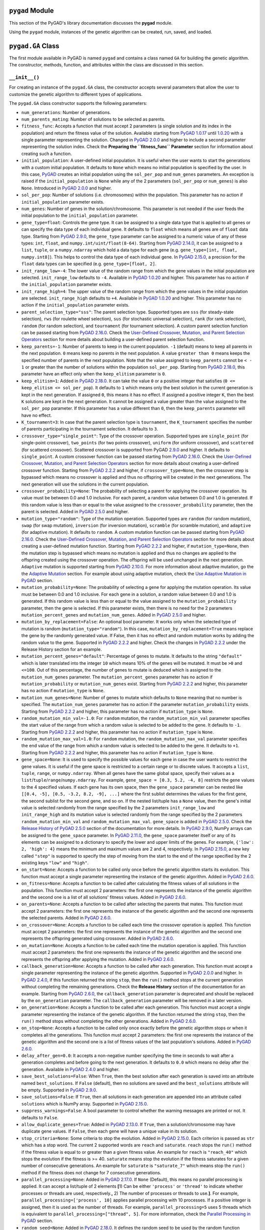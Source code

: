 ``pygad`` Module
================

This section of the PyGAD's library documentation discusses the
**pygad** module.

Using the ``pygad`` module, instances of the genetic algorithm can be
created, run, saved, and loaded.

.. _pygadga-class:

``pygad.GA`` Class
==================

The first module available in PyGAD is named ``pygad`` and contains a
class named ``GA`` for building the genetic algorithm. The constructor,
methods, function, and attributes within the class are discussed in this
section.

.. _init:

``__init__()``
--------------

For creating an instance of the ``pygad.GA`` class, the constructor
accepts several parameters that allow the user to customize the genetic
algorithm to different types of applications.

The ``pygad.GA`` class constructor supports the following parameters:

-  ``num_generations``: Number of generations.

-  ``num_parents_mating``: Number of solutions to be selected as
   parents.

-  ``fitness_func``: Accepts a function that must accept 2 parameters (a
   single solution and its index in the population) and return the
   fitness value of the solution. Available starting from `PyGAD
   1.0.17 <https://pygad.readthedocs.io/en/latest/Footer.html#pygad-1-0-17>`__
   until
   `1.0.20 <https://pygad.readthedocs.io/en/latest/Footer.html#pygad-1-0-20>`__
   with a single parameter representing the solution. Changed in `PyGAD
   2.0.0 <https://pygad.readthedocs.io/en/latest/Footer.html#pygad-2-0-0>`__
   and higher to include a second parameter representing the solution
   index. Check the **Preparing the ``fitness_func`` Parameter** section
   for information about creating such a function.

-  ``initial_population``: A user-defined initial population. It is
   useful when the user wants to start the generations with a custom
   initial population. It defaults to ``None`` which means no initial
   population is specified by the user. In this case,
   `PyGAD <https://pypi.org/project/pygad>`__ creates an initial
   population using the ``sol_per_pop`` and ``num_genes`` parameters. An
   exception is raised if the ``initial_population`` is ``None`` while
   any of the 2 parameters (``sol_per_pop`` or ``num_genes``) is also
   ``None``. Introduced in `PyGAD
   2.0.0 <https://pygad.readthedocs.io/en/latest/Footer.html#pygad-2-0-0>`__
   and higher.

-  ``sol_per_pop``: Number of solutions (i.e. chromosomes) within the
   population. This parameter has no action if ``initial_population``
   parameter exists.

-  ``num_genes``: Number of genes in the solution/chromosome. This
   parameter is not needed if the user feeds the initial population to
   the ``initial_population`` parameter.

-  ``gene_type=float``: Controls the gene type. It can be assigned to a
   single data type that is applied to all genes or can specify the data
   type of each individual gene. It defaults to ``float`` which means
   all genes are of ``float`` data type. Starting from `PyGAD
   2.9.0 <https://pygad.readthedocs.io/en/latest/Footer.html#pygad-2-9-0>`__,
   the ``gene_type`` parameter can be assigned to a numeric value of any
   of these types: ``int``, ``float``, and
   ``numpy.int/uint/float(8-64)``. Starting from `PyGAD
   2.14.0 <https://pygad.readthedocs.io/en/latest/Footer.html#pygad-2-14-0>`__,
   it can be assigned to a ``list``, ``tuple``, or a ``numpy.ndarray``
   which hold a data type for each gene (e.g.
   ``gene_type=[int, float, numpy.int8]``). This helps to control the
   data type of each individual gene. In `PyGAD
   2.15.0 <https://pygad.readthedocs.io/en/latest/Footer.html#pygad-2-15-0>`__,
   a precision for the ``float`` data types can be specified (e.g.
   ``gene_type=[float, 2]``.

-  ``init_range_low=-4``: The lower value of the random range from which
   the gene values in the initial population are selected.
   ``init_range_low`` defaults to ``-4``. Available in `PyGAD
   1.0.20 <https://pygad.readthedocs.io/en/latest/Footer.html#pygad-1-0-20>`__
   and higher. This parameter has no action if the
   ``initial_population`` parameter exists.

-  ``init_range_high=4``: The upper value of the random range from which
   the gene values in the initial population are selected.
   ``init_range_high`` defaults to ``+4``. Available in `PyGAD
   1.0.20 <https://pygad.readthedocs.io/en/latest/Footer.html#pygad-1-0-20>`__
   and higher. This parameter has no action if the
   ``initial_population`` parameter exists.

-  ``parent_selection_type="sss"``: The parent selection type. Supported
   types are ``sss`` (for steady-state selection), ``rws`` (for roulette
   wheel selection), ``sus`` (for stochastic universal selection),
   ``rank`` (for rank selection), ``random`` (for random selection), and
   ``tournament`` (for tournament selection). A custom parent selection
   function can be passed starting from `PyGAD
   2.16.0 <https://pygad.readthedocs.io/en/latest/Footer.html#pygad-2-16-0>`__.
   Check the `User-Defined Crossover, Mutation, and Parent Selection
   Operators <https://pygad.readthedocs.io/en/latest/README_pygad_ReadTheDocs.html#user-defined-crossover-mutation-and-parent-selection-operators>`__
   section for more details about building a user-defined parent
   selection function.

-  ``keep_parents=-1``: Number of parents to keep in the current
   population. ``-1`` (default) means to keep all parents in the next
   population. ``0`` means keep no parents in the next population. A
   value ``greater than 0`` means keeps the specified number of parents
   in the next population. Note that the value assigned to
   ``keep_parents`` cannot be ``< - 1`` or greater than the number of
   solutions within the population ``sol_per_pop``. Starting from `PyGAD
   2.18.0 <https://pygad.readthedocs.io/en/latest/Footer.html#pygad-2-18-0>`__,
   this parameter have an effect only when the ``keep_elitism``
   parameter is ``0``.

-  ``keep_elitism=1``: Added in `PyGAD
   2.18.0 <https://pygad.readthedocs.io/en/latest/Footer.html#pygad-2-18-0>`__.
   It can take the value ``0`` or a positive integer that satisfies
   (``0 <= keep_elitism <= sol_per_pop``). It defaults to ``1`` which
   means only the best solution in the current generation is kept in the
   next generation. If assigned ``0``, this means it has no effect. If
   assigned a positive integer ``K``, then the best ``K`` solutions are
   kept in the next generation. It cannot be assigned a value greater
   than the value assigned to the ``sol_per_pop`` parameter. If this
   parameter has a value different than ``0``, then the ``keep_parents``
   parameter will have no effect.

-  ``K_tournament=3``: In case that the parent selection type is
   ``tournament``, the ``K_tournament`` specifies the number of parents
   participating in the tournament selection. It defaults to ``3``.

-  ``crossover_type="single_point"``: Type of the crossover operation.
   Supported types are ``single_point`` (for single-point crossover),
   ``two_points`` (for two points crossover), ``uniform`` (for uniform
   crossover), and ``scattered`` (for scattered crossover). Scattered
   crossover is supported from PyGAD
   `2.9.0 <https://pygad.readthedocs.io/en/latest/Footer.html#pygad-2-9-0>`__
   and higher. It defaults to ``single_point``. A custom crossover
   function can be passed starting from `PyGAD
   2.16.0 <https://pygad.readthedocs.io/en/latest/Footer.html#pygad-2-16-0>`__.
   Check the `User-Defined Crossover, Mutation, and Parent Selection
   Operators <https://pygad.readthedocs.io/en/latest/README_pygad_ReadTheDocs.html#user-defined-crossover-mutation-and-parent-selection-operators>`__
   section for more details about creating a user-defined crossover
   function. Starting from `PyGAD
   2.2.2 <https://pygad.readthedocs.io/en/latest/Footer.html#pygad-2-2-2>`__
   and higher, if ``crossover_type=None``, then the crossover step is
   bypassed which means no crossover is applied and thus no offspring
   will be created in the next generations. The next generation will use
   the solutions in the current population.

-  ``crossover_probability=None``: The probability of selecting a parent
   for applying the crossover operation. Its value must be between 0.0
   and 1.0 inclusive. For each parent, a random value between 0.0 and
   1.0 is generated. If this random value is less than or equal to the
   value assigned to the ``crossover_probability`` parameter, then the
   parent is selected. Added in `PyGAD
   2.5.0 <https://pygad.readthedocs.io/en/latest/Footer.html#pygad-2-5-0>`__
   and higher.

-  ``mutation_type="random"``: Type of the mutation operation. Supported
   types are ``random`` (for random mutation), ``swap`` (for swap
   mutation), ``inversion`` (for inversion mutation), ``scramble`` (for
   scramble mutation), and ``adaptive`` (for adaptive mutation). It
   defaults to ``random``. A custom mutation function can be passed
   starting from `PyGAD
   2.16.0 <https://pygad.readthedocs.io/en/latest/Footer.html#pygad-2-16-0>`__.
   Check the `User-Defined Crossover, Mutation, and Parent Selection
   Operators <https://pygad.readthedocs.io/en/latest/README_pygad_ReadTheDocs.html#user-defined-crossover-mutation-and-parent-selection-operators>`__
   section for more details about creating a user-defined mutation
   function. Starting from `PyGAD
   2.2.2 <https://pygad.readthedocs.io/en/latest/Footer.html#pygad-2-2-2>`__
   and higher, if ``mutation_type=None``, then the mutation step is
   bypassed which means no mutation is applied and thus no changes are
   applied to the offspring created using the crossover operation. The
   offspring will be used unchanged in the next generation. ``Adaptive``
   mutation is supported starting from `PyGAD
   2.10.0 <https://pygad.readthedocs.io/en/latest/Footer.html#pygad-2-10-0>`__.
   For more information about adaptive mutation, go the the `Adaptive
   Mutation <https://pygad.readthedocs.io/en/latest/README_pygad_ReadTheDocs.html#adaptive-mutation>`__
   section. For example about using adaptive mutation, check the `Use
   Adaptive Mutation in
   PyGAD <https://pygad.readthedocs.io/en/latest/README_pygad_ReadTheDocs.html#use-adaptive-mutation-in-pygad>`__
   section.

-  ``mutation_probability=None``: The probability of selecting a gene
   for applying the mutation operation. Its value must be between 0.0
   and 1.0 inclusive. For each gene in a solution, a random value
   between 0.0 and 1.0 is generated. If this random value is less than
   or equal to the value assigned to the ``mutation_probability``
   parameter, then the gene is selected. If this parameter exists, then
   there is no need for the 2 parameters ``mutation_percent_genes`` and
   ``mutation_num_genes``. Added in `PyGAD
   2.5.0 <https://pygad.readthedocs.io/en/latest/Footer.html#pygad-2-5-0>`__
   and higher.

-  ``mutation_by_replacement=False``: An optional bool parameter. It
   works only when the selected type of mutation is random
   (``mutation_type="random"``). In this case,
   ``mutation_by_replacement=True`` means replace the gene by the
   randomly generated value. If False, then it has no effect and random
   mutation works by adding the random value to the gene. Supported in
   `PyGAD
   2.2.2 <https://pygad.readthedocs.io/en/latest/Footer.html#pygad-2-2-2>`__
   and higher. Check the changes in `PyGAD
   2.2.2 <https://pygad.readthedocs.io/en/latest/Footer.html#pygad-2-2-2>`__
   under the Release History section for an example.

-  ``mutation_percent_genes="default"``: Percentage of genes to mutate.
   It defaults to the string ``"default"`` which is later translated
   into the integer ``10`` which means 10% of the genes will be mutated.
   It must be ``>0`` and ``<=100``. Out of this percentage, the number
   of genes to mutate is deduced which is assigned to the
   ``mutation_num_genes`` parameter. The ``mutation_percent_genes``
   parameter has no action if ``mutation_probability`` or
   ``mutation_num_genes`` exist. Starting from `PyGAD
   2.2.2 <https://pygad.readthedocs.io/en/latest/Footer.html#pygad-2-2-2>`__
   and higher, this parameter has no action if ``mutation_type`` is
   ``None``.

-  ``mutation_num_genes=None``: Number of genes to mutate which defaults
   to ``None`` meaning that no number is specified. The
   ``mutation_num_genes`` parameter has no action if the parameter
   ``mutation_probability`` exists. Starting from `PyGAD
   2.2.2 <https://pygad.readthedocs.io/en/latest/Footer.html#pygad-2-2-2>`__
   and higher, this parameter has no action if ``mutation_type`` is
   ``None``.

-  ``random_mutation_min_val=-1.0``: For ``random`` mutation, the
   ``random_mutation_min_val`` parameter specifies the start value of
   the range from which a random value is selected to be added to the
   gene. It defaults to ``-1``. Starting from `PyGAD
   2.2.2 <https://pygad.readthedocs.io/en/latest/Footer.html#pygad-2-2-2>`__
   and higher, this parameter has no action if ``mutation_type`` is
   ``None``.

-  ``random_mutation_max_val=1.0``: For ``random`` mutation, the
   ``random_mutation_max_val`` parameter specifies the end value of the
   range from which a random value is selected to be added to the gene.
   It defaults to ``+1``. Starting from `PyGAD
   2.2.2 <https://pygad.readthedocs.io/en/latest/Footer.html#pygad-2-2-2>`__
   and higher, this parameter has no action if ``mutation_type`` is
   ``None``.

-  ``gene_space=None``: It is used to specify the possible values for
   each gene in case the user wants to restrict the gene values. It is
   useful if the gene space is restricted to a certain range or to
   discrete values. It accepts a ``list``, ``tuple``, ``range``, or
   ``numpy.ndarray``. When all genes have the same global space, specify
   their values as a ``list``/``tuple``/``range``/``numpy.ndarray``. For
   example, ``gene_space = [0.3, 5.2, -4, 8]`` restricts the gene values
   to the 4 specified values. If each gene has its own space, then the
   ``gene_space`` parameter can be nested like
   ``[[0.4, -5], [0.5, -3.2, 8.2, -9], ...]`` where the first sublist
   determines the values for the first gene, the second sublist for the
   second gene, and so on. If the nested list/tuple has a ``None``
   value, then the gene's initial value is selected randomly from the
   range specified by the 2 parameters ``init_range_low`` and
   ``init_range_high`` and its mutation value is selected randomly from
   the range specified by the 2 parameters ``random_mutation_min_val``
   and ``random_mutation_max_val``. ``gene_space`` is added in `PyGAD
   2.5.0 <https://pygad.readthedocs.io/en/latest/Footer.html#pygad-2-5-0>`__.
   Check the `Release History of PyGAD
   2.5.0 <https://pygad.readthedocs.io/en/latest/Footer.html#pygad-2-5-0>`__
   section of the documentation for more details. In `PyGAD
   2.9.0 <https://pygad.readthedocs.io/en/latest/Footer.html#pygad-2-9-0>`__,
   NumPy arrays can be assigned to the ``gene_space`` parameter. In
   `PyGAD
   2.11.0 <https://pygad.readthedocs.io/en/latest/Footer.html#pygad-2-11-0>`__,
   the ``gene_space`` parameter itself or any of its elements can be
   assigned to a dictionary to specify the lower and upper limits of the
   genes. For example, ``{'low': 2, 'high': 4}`` means the minimum and
   maximum values are 2 and 4, respectively. In `PyGAD
   2.15.0 <https://pygad.readthedocs.io/en/latest/Footer.html#pygad-2-15-0>`__,
   a new key called ``"step"`` is supported to specify the step of
   moving from the start to the end of the range specified by the 2
   existing keys ``"low"`` and ``"high"``.

-  ``on_start=None``: Accepts a function to be called only once before
   the genetic algorithm starts its evolution. This function must accept
   a single parameter representing the instance of the genetic
   algorithm. Added in `PyGAD
   2.6.0 <https://pygad.readthedocs.io/en/latest/Footer.html#pygad-2-6-0>`__.

-  ``on_fitness=None``: Accepts a function to be called after
   calculating the fitness values of all solutions in the population.
   This function must accept 2 parameters: the first one represents the
   instance of the genetic algorithm and the second one is a list of all
   solutions' fitness values. Added in `PyGAD
   2.6.0 <https://pygad.readthedocs.io/en/latest/Footer.html#pygad-2-6-0>`__.

-  ``on_parents=None``: Accepts a function to be called after selecting
   the parents that mates. This function must accept 2 parameters: the
   first one represents the instance of the genetic algorithm and the
   second one represents the selected parents. Added in `PyGAD
   2.6.0 <https://pygad.readthedocs.io/en/latest/Footer.html#pygad-2-6-0>`__.

-  ``on_crossover=None``: Accepts a function to be called each time the
   crossover operation is applied. This function must accept 2
   parameters: the first one represents the instance of the genetic
   algorithm and the second one represents the offspring generated using
   crossover. Added in `PyGAD
   2.6.0 <https://pygad.readthedocs.io/en/latest/Footer.html#pygad-2-6-0>`__.

-  ``on_mutation=None``: Accepts a function to be called each time the
   mutation operation is applied. This function must accept 2
   parameters: the first one represents the instance of the genetic
   algorithm and the second one represents the offspring after applying
   the mutation. Added in `PyGAD
   2.6.0 <https://pygad.readthedocs.io/en/latest/Footer.html#pygad-2-6-0>`__.

-  ``callback_generation=None``: Accepts a function to be called after
   each generation. This function must accept a single parameter
   representing the instance of the genetic algorithm. Supported in
   `PyGAD
   2.0.0 <https://pygad.readthedocs.io/en/latest/Footer.html#pygad-2-0-0>`__
   and higher. In `PyGAD
   2.4.0 <https://pygad.readthedocs.io/en/latest/Footer.html#pygad-2-4-0>`__,
   if this function returned the string ``stop``, then the ``run()``
   method stops at the current generation without completing the
   remaining generations. Check the **Release History** section of the
   documentation for an example. Starting from `PyGAD
   2.6.0 <https://pygad.readthedocs.io/en/latest/Footer.html#pygad-2-6-0>`__,
   the ``callback_generation`` parameter is deprecated and should be
   replaced by the ``on_generation`` parameter. The
   ``callback_generation`` parameter will be removed in a later version.

-  ``on_generation=None``: Accepts a function to be called after each
   generation. This function must accept a single parameter representing
   the instance of the genetic algorithm. If the function returned the
   string ``stop``, then the ``run()`` method stops without completing
   the other generations. Added in `PyGAD
   2.6.0 <https://pygad.readthedocs.io/en/latest/Footer.html#pygad-2-6-0>`__.

-  ``on_stop=None``: Accepts a function to be called only once exactly
   before the genetic algorithm stops or when it completes all the
   generations. This function must accept 2 parameters: the first one
   represents the instance of the genetic algorithm and the second one
   is a list of fitness values of the last population's solutions. Added
   in `PyGAD
   2.6.0 <https://pygad.readthedocs.io/en/latest/Footer.html#pygad-2-6-0>`__.

-  ``delay_after_gen=0.0``: It accepts a non-negative number specifying
   the time in seconds to wait after a generation completes and before
   going to the next generation. It defaults to ``0.0`` which means no
   delay after the generation. Available in `PyGAD
   2.4.0 <https://pygad.readthedocs.io/en/latest/Footer.html#pygad-2-4-0>`__
   and higher.

-  ``save_best_solutions=False``: When ``True``, then the best solution
   after each generation is saved into an attribute named
   ``best_solutions``. If ``False`` (default), then no solutions are
   saved and the ``best_solutions`` attribute will be empty. Supported
   in `PyGAD
   2.9.0 <https://pygad.readthedocs.io/en/latest/Footer.html#pygad-2-9-0>`__.

-  ``save_solutions=False``: If ``True``, then all solutions in each
   generation are appended into an attribute called ``solutions`` which
   is NumPy array. Supported in `PyGAD
   2.15.0 <https://pygad.readthedocs.io/en/latest/Footer.html#pygad-2-15-0>`__.

-  ``suppress_warnings=False``: A bool parameter to control whether the
   warning messages are printed or not. It defaults to ``False``.

-  ``allow_duplicate_genes=True``: Added in `PyGAD
   2.13.0 <https://pygad.readthedocs.io/en/latest/Footer.html#pygad-2-13-0>`__.
   If ``True``, then a solution/chromosome may have duplicate gene
   values. If ``False``, then each gene will have a unique value in its
   solution.

-  ``stop_criteria=None``: Some criteria to stop the evolution. Added in
   `PyGAD
   2.15.0 <https://pygad.readthedocs.io/en/latest/Footer.html#pygad-2-15-0>`__.
   Each criterion is passed as ``str`` which has a stop word. The
   current 2 supported words are ``reach`` and ``saturate``. ``reach``
   stops the ``run()`` method if the fitness value is equal to or
   greater than a given fitness value. An example for ``reach`` is
   ``"reach_40"`` which stops the evolution if the fitness is >= 40.
   ``saturate`` means stop the evolution if the fitness saturates for a
   given number of consecutive generations. An example for ``saturate``
   is ``"saturate_7"`` which means stop the ``run()`` method if the
   fitness does not change for 7 consecutive generations.

-  ``parallel_processing=None``: Added in `PyGAD
   2.17.0 <https://pygad.readthedocs.io/en/latest/Footer.html#pygad-2-17-0>`__.
   If ``None`` (Default), this means no parallel processing is applied.
   It can accept a list/tuple of 2 elements **[**\ 1) Can be either
   ``'process'`` or ``'thread'`` to indicate whether processes or
   threads are used, respectively.\ **,** 2) The number of processes or
   threads to use.\ **]**. For example,
   ``parallel_processing=['process', 10]`` applies parallel processing
   with 10 processes. If a positive integer is assigned, then it is used
   as the number of threads. For example, ``parallel_processing=5`` uses
   5 threads which is equivalent to
   ``parallel_processing=["thread", 5]``. For more information, check
   the `Parallel Processing in
   PyGAD <https://pygad.readthedocs.io/en/latest/README_pygad_ReadTheDocs.html#parallel-processing-in-pygad>`__
   section.

-  ``random_seed=None``: Added in `PyGAD
   2.18.0 <https://pygad.readthedocs.io/en/latest/Footer.html#pygad-2-18-0>`__.
   It defines the random seed to be used by the random function
   generators (we use random functions in the NumPy and random modules).
   This helps to reproduce the same results by setting the same random
   seed (e.g. ``random_seed=2``). If given the value ``None``, then it
   has no effect.

The user doesn't have to specify all of such parameters while creating
an instance of the GA class. A very important parameter you must care
about is ``fitness_func`` which defines the fitness function.

It is OK to set the value of any of the 2 parameters ``init_range_low``
and ``init_range_high`` to be equal, higher, or lower than the other
parameter (i.e. ``init_range_low`` is not needed to be lower than
``init_range_high``). The same holds for the ``random_mutation_min_val``
and ``random_mutation_max_val`` parameters.

If the 2 parameters ``mutation_type`` and ``crossover_type`` are
``None``, this disables any type of evolution the genetic algorithm can
make. As a result, the genetic algorithm cannot find a better solution
that the best solution in the initial population.

The parameters are validated within the constructor. If at least a
parameter is not correct, an exception is thrown.

.. _plotting-methods-in-pygadga-class:

Plotting Methods in ``pygad.GA`` Class
--------------------------------------

-  ``plot_fitness()``: Shows how the fitness evolves by generation.

-  ``plot_genes()``: Shows how the gene value changes for each
   generation.

-  ``plot_new_solution_rate()``: Shows the number of new solutions
   explored in each solution.

Class Attributes
----------------

-  ``supported_int_types``: A list of the supported types for the
   integer numbers.

-  ``supported_float_types``: A list of the supported types for the
   floating-point numbers.

-  ``supported_int_float_types``: A list of the supported types for all
   numbers. It just concatenates the previous 2 lists.

.. _other-instance-attributes--methods:

Other Instance Attributes & Methods
-----------------------------------

All the parameters and functions passed to the **pygad.GA** class
constructor are used as class attributes and methods in the instances of
the **pygad.GA** class. In addition to such attributes, there are other
attributes and methods added to the instances of the **pygad.GA** class:

The next 2 subsections list such attributes and methods.

Other Attributes
~~~~~~~~~~~~~~~~

-  ``generations_completed``: Holds the number of the last completed
   generation.

-  ``population``: A NumPy array holding the initial population.

-  ``valid_parameters``: Set to ``True`` when all the parameters passed
   in the ``GA`` class constructor are valid.

-  ``run_completed``: Set to ``True`` only after the ``run()`` method
   completes gracefully.

-  ``pop_size``: The population size.

-  ``best_solutions_fitness``: A list holding the fitness values of the
   best solutions for all generations.

-  ``best_solution_generation``: The generation number at which the best
   fitness value is reached. It is only assigned the generation number
   after the ``run()`` method completes. Otherwise, its value is -1.

-  ``best_solutions``: A NumPy array holding the best solution per each
   generation. It only exists when the ``save_best_solutions`` parameter
   in the ``pygad.GA`` class constructor is set to ``True``.

-  ``last_generation_fitness``: The fitness values of the solutions in
   the last generation. `Added in PyGAD
   2.12.0 <https://pygad.readthedocs.io/en/latest/Footer.html#pygad-2-12-0>`__.

-  ``last_generation_parents``: The parents selected from the last
   generation. `Added in PyGAD
   2.12.0 <https://pygad.readthedocs.io/en/latest/Footer.html#pygad-2-12-0>`__.

-  ``last_generation_offspring_crossover``: The offspring generated
   after applying the crossover in the last generation. `Added in PyGAD
   2.12.0 <https://pygad.readthedocs.io/en/latest/Footer.html#pygad-2-12-0>`__.

-  ``last_generation_offspring_mutation``: The offspring generated after
   applying the mutation in the last generation. `Added in PyGAD
   2.12.0 <https://pygad.readthedocs.io/en/latest/Footer.html#pygad-2-12-0>`__.

-  ``gene_type_single``: A flag that is set to ``True`` if the
   ``gene_type`` parameter is assigned to a single data type that is
   applied to all genes. If ``gene_type`` is assigned a ``list``,
   ``tuple``, or ``numpy.ndarray``, then the value of
   ``gene_type_single`` will be ``False``. `Added in PyGAD
   2.14.0 <https://pygad.readthedocs.io/en/latest/Footer.html#pygad-2-14-0>`__.

-  ``last_generation_parents_indices``: This attribute holds the indices
   of the selected parents in the last generation. Supported in `PyGAD
   2.15.0 <https://pygad.readthedocs.io/en/latest/Footer.html#pygad-2-15-0>`__.

-  ``last_generation_elitism``: This attribute holds the elitism in the
   last generation. It is effective only if the ``keep_elitism``
   parameter has a non-zero value. Supported in `PyGAD
   2.18.0 <https://pygad.readthedocs.io/en/latest/Footer.html#pygad-2-18-0>`__.

Note that the attributes with its name start with ``last_generation_``
are updated after each generation.

Other Methods
~~~~~~~~~~~~~

-  ``cal_pop_fitness``: A method that calculates the fitness values for
   all solutions within the population by calling the function passed to
   the ``fitness_func`` parameter for each solution.

-  ``crossover``: Refers to the method that applies the crossover
   operator based on the selected type of crossover in the
   ``crossover_type`` property.

-  ``mutation``: Refers to the method that applies the mutation operator
   based on the selected type of mutation in the ``mutation_type``
   property.

-  ``select_parents``: Refers to a method that selects the parents based
   on the parent selection type specified in the
   ``parent_selection_type`` attribute.

-  ``adaptive_mutation_population_fitness``: Returns the average fitness
   value used in the adaptive mutation to filter the solutions.

-  ``solve_duplicate_genes_randomly``: Solves the duplicates in a
   solution by randomly selecting new values for the duplicating genes.

-  ``solve_duplicate_genes_by_space``: Solves the duplicates in a
   solution by selecting values for the duplicating genes from the gene
   space

-  ``unique_int_gene_from_range``: Finds a unique integer value for the
   gene.

-  ``unique_genes_by_space``: Loops through all the duplicating genes to
   find unique values that from their gene spaces to solve the
   duplicates. For each duplicating gene, a call to the
   ``unique_gene_by_space()`` is made.

-  ``unique_gene_by_space``: Returns a unique gene value for a single
   gene based on its value space to solve the duplicates.

The next sections discuss the methods available in the **pygad.GA**
class.

.. _initializepopulation:

``initialize_population()``
---------------------------

It creates an initial population randomly as a NumPy array. The array is
saved in the instance attribute named ``population``.

Accepts the following parameters:

-  ``low``: The lower value of the random range from which the gene
   values in the initial population are selected. It defaults to -4.
   Available in PyGAD 1.0.20 and higher.

-  ``high``: The upper value of the random range from which the gene
   values in the initial population are selected. It defaults to -4.
   Available in PyGAD 1.0.20.

This method assigns the values of the following 3 instance attributes:

1. ``pop_size``: Size of the population.

2. ``population``: Initially, it holds the initial population and later
   updated after each generation.

3. ``initial_population``: Keeping the initial population.

.. _calpopfitness:

``cal_pop_fitness()``
---------------------

Calculating the fitness values of all solutions in the current
population.

It works by iterating through the solutions and calling the function
assigned to the ``fitness_func`` parameter in the **pygad.GA** class
constructor for each solution.

It returns an array of the solutions' fitness values.

``run()``
---------

Runs the genetic algorithm. This is the main method in which the genetic
algorithm is evolved through some generations. It accepts no parameters
as it uses the instance to access all of its requirements.

For each generation, the fitness values of all solutions within the
population are calculated according to the ``cal_pop_fitness()`` method
which internally just calls the function assigned to the
``fitness_func`` parameter in the **pygad.GA** class constructor for
each solution.

According to the fitness values of all solutions, the parents are
selected using the ``select_parents()`` method. This method behavior is
determined according to the parent selection type in the
``parent_selection_type`` parameter in the **pygad.GA** class
constructor

Based on the selected parents, offspring are generated by applying the
crossover and mutation operations using the ``crossover()`` and
``mutation()`` methods. The behavior of such 2 methods is defined
according to the ``crossover_type`` and ``mutation_type`` parameters in
the **pygad.GA** class constructor.

After the generation completes, the following takes place:

-  The ``population`` attribute is updated by the new population.

-  The ``generations_completed`` attribute is assigned by the number of
   the last completed generation.

-  If there is a callback function assigned to the
   ``callback_generation`` attribute, then it will be called.

After the ``run()`` method completes, the following takes place:

-  The ``best_solution_generation`` is assigned the generation number at
   which the best fitness value is reached.

-  The ``run_completed`` attribute is set to ``True``.

Parent Selection Methods
------------------------

The **pygad.GA** class has several methods for selecting the parents
that will mate to produce the offspring. All of such methods accept the
same parameters which are:

-  ``fitness``: The fitness values of the solutions in the current
   population.

-  ``num_parents``: The number of parents to be selected.

All of such methods return an array of the selected parents.

The next subsections list the supported methods for parent selection.

.. _steadystateselection:

``steady_state_selection()``
~~~~~~~~~~~~~~~~~~~~~~~~~~~~

Selects the parents using the steady-state selection technique.

.. _rankselection:

``rank_selection()``
~~~~~~~~~~~~~~~~~~~~

Selects the parents using the rank selection technique.

.. _randomselection:

``random_selection()``
~~~~~~~~~~~~~~~~~~~~~~

Selects the parents randomly.

.. _tournamentselection:

``tournament_selection()``
~~~~~~~~~~~~~~~~~~~~~~~~~~

Selects the parents using the tournament selection technique.

.. _roulettewheelselection:

``roulette_wheel_selection()``
~~~~~~~~~~~~~~~~~~~~~~~~~~~~~~

Selects the parents using the roulette wheel selection technique.

.. _stochasticuniversalselection:

``stochastic_universal_selection()``
~~~~~~~~~~~~~~~~~~~~~~~~~~~~~~~~~~~~

Selects the parents using the stochastic universal selection technique.

Crossover Methods
-----------------

The **pygad.GA** class supports several methods for applying crossover
between the selected parents. All of these methods accept the same
parameters which are:

-  ``parents``: The parents to mate for producing the offspring.

-  ``offspring_size``: The size of the offspring to produce.

All of such methods return an array of the produced offspring.

The next subsections list the supported methods for crossover.

.. _singlepointcrossover:

``single_point_crossover()``
~~~~~~~~~~~~~~~~~~~~~~~~~~~~

Applies the single-point crossover. It selects a point randomly at which
crossover takes place between the pairs of parents.

.. _twopointscrossover:

``two_points_crossover()``
~~~~~~~~~~~~~~~~~~~~~~~~~~

Applies the 2 points crossover. It selects the 2 points randomly at
which crossover takes place between the pairs of parents.

.. _uniformcrossover:

``uniform_crossover()``
~~~~~~~~~~~~~~~~~~~~~~~

Applies the uniform crossover. For each gene, a parent out of the 2
mating parents is selected randomly and the gene is copied from it.

.. _scatteredcrossover:

``scattered_crossover()``
~~~~~~~~~~~~~~~~~~~~~~~~~

Applies the scattered crossover. It randomly selects the gene from one
of the 2 parents.

Mutation Methods
----------------

The **pygad.GA** class supports several methods for applying mutation.
All of these methods accept the same parameter which is:

-  ``offspring``: The offspring to mutate.

All of such methods return an array of the mutated offspring.

The next subsections list the supported methods for mutation.

.. _randommutation:

``random_mutation()``
~~~~~~~~~~~~~~~~~~~~~

Applies the random mutation which changes the values of some genes
randomly. The number of genes is specified according to either the
``mutation_num_genes`` or the ``mutation_percent_genes`` attributes.

For each gene, a random value is selected according to the range
specified by the 2 attributes ``random_mutation_min_val`` and
``random_mutation_max_val``. The random value is added to the selected
gene.

.. _swapmutation:

``swap_mutation()``
~~~~~~~~~~~~~~~~~~~

Applies the swap mutation which interchanges the values of 2 randomly
selected genes.

.. _inversionmutation:

``inversion_mutation()``
~~~~~~~~~~~~~~~~~~~~~~~~

Applies the inversion mutation which selects a subset of genes and
inverts them.

.. _scramblemutation:

``scramble_mutation()``
~~~~~~~~~~~~~~~~~~~~~~~

Applies the scramble mutation which selects a subset of genes and
shuffles their order randomly.

.. _adaptivemutation:

``adaptive_mutation()``
~~~~~~~~~~~~~~~~~~~~~~~

Applies the adaptive mutation which selects a subset of genes and
shuffles their order randomly.

.. _bestsolution:

``best_solution()``
-------------------

Returns information about the best solution found by the genetic
algorithm.

It accepts the following parameters:

-  ``pop_fitness=None``: An optional parameter that accepts a list of
   the fitness values of the solutions in the population. If ``None``,
   then the ``cal_pop_fitness()`` method is called to calculate the
   fitness values of the population.

It returns the following:

-  ``best_solution``: Best solution in the current population.

-  ``best_solution_fitness``: Fitness value of the best solution.

-  ``best_match_idx``: Index of the best solution in the current
   population.

.. _plotfitness-1:

``plot_fitness()``
------------------

Previously named ``plot_result()``, this method creates, shows, and
returns a figure that summarizes how the fitness value evolves by
generation. It works only after completing at least 1 generation.

If no generation is completed (at least 1), an exception is raised.

Starting from `PyGAD
2.15.0 <https://pygad.readthedocs.io/en/latest/Footer.html#pygad-2-15-0>`__
and higher, this method accepts the following parameters:

1. ``title``: Title of the figure.

2. ``xlabel``: X-axis label.

3. ``ylabel``: Y-axis label.

4. ``linewidth``: Line width of the plot. Defaults to ``3``.

5. ``font_size``: Font size for the labels and title. Defaults to
   ``14``.

6. ``plot_type``: Type of the plot which can be either ``"plot"``
   (default), ``"scatter"``, or ``"bar"``.

7. ``color``: Color of the plot which defaults to ``"#3870FF"``.

8. ``save_dir``: Directory to save the figure.

.. _plotnewsolutionrate-1:

``plot_new_solution_rate()``
----------------------------

The ``plot_new_solution_rate()`` method creates, shows, and returns a
figure that shows the number of new solutions explored in each
generation. This method works only when ``save_solutions=True`` in the
constructor of the ``pygad.GA`` class. It also works only after
completing at least 1 generation.

If no generation is completed (at least 1), an exception is raised.

This method accepts the following parameters:

1. ``title``: Title of the figure.

2. ``xlabel``: X-axis label.

3. ``ylabel``: Y-axis label.

4. ``linewidth``: Line width of the plot. Defaults to ``3``.

5. ``font_size``: Font size for the labels and title. Defaults to
   ``14``.

6. ``plot_type``: Type of the plot which can be either ``"plot"``
   (default), ``"scatter"``, or ``"bar"``.

7. ``color``: Color of the plot which defaults to ``"#3870FF"``.

8. ``save_dir``: Directory to save the figure.

.. _plotgenes-1:

``plot_genes()``
----------------

The ``plot_genes()`` method creates, shows, and returns a figure that
describes each gene. It has different options to create the figures
which helps to:

1. Explore the gene value for each generation by creating a normal plot.

2. Create a histogram for each gene.

3. Create a boxplot.

This is controlled by the ``graph_type`` parameter.

It works only after completing at least 1 generation. If no generation
is completed, an exception is raised. If no generation is completed (at
least 1), an exception is raised.

This method accepts the following parameters:

1.  ``title``: Title of the figure.

2.  ``xlabel``: X-axis label.

3.  ``ylabel``: Y-axis label.

4.  ``linewidth``: Line width of the plot. Defaults to ``3``.

5.  ``font_size``: Font size for the labels and title. Defaults to
    ``14``.

6.  ``plot_type``: Type of the plot which can be either ``"plot"``
    (default), ``"scatter"``, or ``"bar"``.

7.  ``graph_type``: Type of the graph which can be either ``"plot"``
    (default), ``"boxplot"``, or ``"histogram"``.

8.  ``fill_color``: Fill color of the graph which defaults to
    ``"#3870FF"``. This has no effect if ``graph_type="plot"``.

9.  ``color``: Color of the plot which defaults to ``"#3870FF"``.

10. ``solutions``: Defaults to ``"all"`` which means use all solutions.
    If ``"best"`` then only the best solutions are used.

11. ``save_dir``: Directory to save the figure.

An exception is raised if:

-  ``solutions="all"`` while ``save_solutions=False`` in the constructor
   of the ``pygad.GA`` class. .

-  ``solutions="best"`` while ``save_best_solutions=False`` in the
   constructor of the ``pygad.GA`` class. .

``save()``
----------

Saves the genetic algorithm instance

Accepts the following parameter:

-  ``filename``: Name of the file to save the instance. No extension is
   needed.

Functions in ``pygad``
======================

Besides the methods available in the **pygad.GA** class, this section
discusses the functions available in pygad. Up to this time, there is
only a single function named ``load()``.

.. _pygadload:

``pygad.load()``
----------------

Reads a saved instance of the genetic algorithm. This is **not a
method** but a **function** that is indented under the ``pygad`` module.
So, it could be called by the **pygad** module as follows:
``pygad.load(filename)``.

Accepts the following parameter:

-  ``filename``: Name of the file holding the saved instance of the
   genetic algorithm. No extension is needed.

Returns the genetic algorithm instance.

Steps to Use ``pygad``
======================

To use the ``pygad`` module, here is a summary of the required steps:

1. Preparing the ``fitness_func`` parameter.

2. Preparing Other Parameters.

3. Import ``pygad``.

4. Create an Instance of the **pygad.GA** Class.

5. Run the Genetic Algorithm.

6. Plotting Results.

7. Information about the Best Solution.

8. Saving & Loading the Results.

Let's discuss how to do each of these steps.

.. _preparing-the-fitnessfunc-parameter:

Preparing the ``fitness_func`` Parameter 
-----------------------------------------

Even there are some steps in the genetic algorithm pipeline that can
work the same regardless of the problem being solved, one critical step
is the calculation of the fitness value. There is no unique way of
calculating the fitness value and it changes from one problem to
another.

On **``15 April 2020``**, a new argument named ``fitness_func`` is added
to PyGAD 1.0.17 that allows the user to specify a custom function to be
used as a fitness function. This function must be a **maximization
function** so that a solution with a high fitness value returned is
selected compared to a solution with a low value. Doing that allows the
user to freely use PyGAD to solve any problem by passing the appropriate
fitness function. It is very important to understand the problem well
for creating this function.

Let's discuss an example:

   | Given the following function:
   |  y = f(w1:w6) = w1x1 + w2x2 + w3x3 + w4x4 + w5x5 + 6wx6
   |  where (x1,x2,x3,x4,x5,x6)=(4, -2, 3.5, 5, -11, -4.7) and y=44
   | What are the best values for the 6 weights (w1 to w6)? We are going
     to use the genetic algorithm to optimize this function.

So, the task is about using the genetic algorithm to find the best
values for the 6 weight ``W1`` to ``W6``. Thinking of the problem, it is
clear that the best solution is that returning an output that is close
to the desired output ``y=44``. So, the fitness function should return a
value that gets higher when the solution's output is closer to ``y=44``.
Here is a function that does that:

.. code:: python

   function_inputs = [4, -2, 3.5, 5, -11, -4.7] # Function inputs.
   desired_output = 44 # Function output.

   def fitness_func(solution, solution_idx):
       output = numpy.sum(solution*function_inputs)
       fitness = 1.0 / numpy.abs(output - desired_output)
       return fitness

Such a user-defined function must accept 2 parameters:

1. 1D vector representing a single solution. Introduced in `PyGAD
   1.0.17 <https://pygad.readthedocs.io/en/latest/Footer.html#pygad-1-0-17>`__.

2. Solution index within the population. Introduced in `PyGAD
   2.0.0 <https://pygad.readthedocs.io/en/latest/Footer.html#pygad-2-0-0>`__
   and higher.

The ``__code__`` object is used to check if this function accepts the
required number of parameters. If more or fewer parameters are passed,
an exception is thrown.

By creating this function, you almost did an awesome step towards using
PyGAD.

Preparing Other Parameters
~~~~~~~~~~~~~~~~~~~~~~~~~~

Here is an example for preparing the other parameters:

.. code:: python

   num_generations = 50
   num_parents_mating = 4

   fitness_function = fitness_func

   sol_per_pop = 8
   num_genes = len(function_inputs)

   init_range_low = -2
   init_range_high = 5

   parent_selection_type = "sss"
   keep_parents = 1

   crossover_type = "single_point"

   mutation_type = "random"
   mutation_percent_genes = 10

.. _the-callbackgeneration-parameter:

The ``callback_generation`` Parameter
~~~~~~~~~~~~~~~~~~~~~~~~~~~~~~~~~~~~~

==This parameter should be replaced by ``on_generation``. The
``callback_generation`` parameter will be removed in a later release of
PyGAD.==

In `PyGAD
2.0.0 <https://pygad.readthedocs.io/en/latest/Footer.html#pygad-2-0-0>`__
and higher, an optional parameter named ``callback_generation`` is
supported which allows the user to call a function (with a single
parameter) after each generation. Here is a simple function that just
prints the current generation number and the fitness value of the best
solution in the current generation. The ``generations_completed``
attribute of the GA class returns the number of the last completed
generation.

.. code:: python

   def callback_gen(ga_instance):
       print("Generation : ", ga_instance.generations_completed)
       print("Fitness of the best solution :", ga_instance.best_solution()[1])

After being defined, the function is assigned to the
``callback_generation`` parameter of the GA class constructor. By doing
that, the ``callback_gen()`` function will be called after each
generation.

.. code:: python

   ga_instance = pygad.GA(..., 
                          callback_generation=callback_gen,
                          ...)

After the parameters are prepared, we can import PyGAD and build an
instance of the **pygad.GA** class.

Import the ``pygad``
--------------------

The next step is to import PyGAD as follows:

.. code:: python

   import pygad

The **pygad.GA** class holds the implementation of all methods for
running the genetic algorithm.

.. _create-an-instance-of-the-pygadga-class-1:

Create an Instance of the ``pygad.GA`` Class
--------------------------------------------

The **pygad.GA** class is instantiated where the previously prepared
parameters are fed to its constructor. The constructor is responsible
for creating the initial population.

.. code:: python

   ga_instance = pygad.GA(num_generations=num_generations,
                          num_parents_mating=num_parents_mating, 
                          fitness_func=fitness_function,
                          sol_per_pop=sol_per_pop, 
                          num_genes=num_genes,
                          init_range_low=init_range_low,
                          init_range_high=init_range_high,
                          parent_selection_type=parent_selection_type,
                          keep_parents=keep_parents,
                          crossover_type=crossover_type,
                          mutation_type=mutation_type,
                          mutation_percent_genes=mutation_percent_genes)

Run the Genetic Algorithm
-------------------------

After an instance of the **pygad.GA** class is created, the next step is
to call the ``run()`` method as follows:

.. code:: python

   ga_instance.run()

Inside this method, the genetic algorithm evolves over some generations
by doing the following tasks:

1. Calculating the fitness values of the solutions within the current
   population.

2. Select the best solutions as parents in the mating pool.

3. Apply the crossover & mutation operation

4. Repeat the process for the specified number of generations.

Plotting Results
----------------

There is a method named ``plot_fitness()`` which creates a figure
summarizing how the fitness values of the solutions change with the
generations.

.. code:: python

   ga_instance.plot_fitness()

.. figure:: https://user-images.githubusercontent.com/16560492/78830005-93111d00-79e7-11ea-9d8e-a8d8325a6101.png
   :alt: 

Information about the Best Solution
-----------------------------------

The following information about the best solution in the last population
is returned using the ``best_solution()`` method.

-  Solution

-  Fitness value of the solution

-  Index of the solution within the population

.. code:: python

   solution, solution_fitness, solution_idx = ga_instance.best_solution()
   print("Parameters of the best solution : {solution}".format(solution=solution))
   print("Fitness value of the best solution = {solution_fitness}".format(solution_fitness=solution_fitness))
   print("Index of the best solution : {solution_idx}".format(solution_idx=solution_idx))

Using the ``best_solution_generation`` attribute of the instance from
the **pygad.GA** class, the generation number at which the **best
fitness** is reached could be fetched.

.. code:: python

   if ga_instance.best_solution_generation != -1:
       print("Best fitness value reached after {best_solution_generation} generations.".format(best_solution_generation=ga_instance.best_solution_generation))

.. _saving--loading-the-results:

Saving & Loading the Results
----------------------------

After the ``run()`` method completes, it is possible to save the current
instance of the genetic algorithm to avoid losing the progress made. The
``save()`` method is available for that purpose. Just pass the file name
to it without an extension. According to the next code, a file named
``genetic.pkl`` will be created and saved in the current directory.

.. code:: python

   filename = 'genetic'
   ga_instance.save(filename=filename)

You can also load the saved model using the ``load()`` function and
continue using it. For example, you might run the genetic algorithm for
some generations, save its current state using the ``save()`` method,
load the model using the ``load()`` function, and then call the
``run()`` method again.

.. code:: python

   loaded_ga_instance = pygad.load(filename=filename)

After the instance is loaded, you can use it to run any method or access
any property.

.. code:: python

   print(loaded_ga_instance.best_solution())

Crossover, Mutation, and Parent Selection
=========================================

PyGAD supports different types for selecting the parents and applying
the crossover & mutation operators. More features will be added in the
future. To ask for a new feature, please check the **Ask for Feature**
section.

Supported Crossover Operations
------------------------------

The supported crossover operations at this time are:

1. Single point: Implemented using the ``single_point_crossover()``
   method.

2. Two points: Implemented using the ``two_points_crossover()`` method.

3. Uniform: Implemented using the ``uniform_crossover()`` method.

Supported Mutation Operations
-----------------------------

The supported mutation operations at this time are:

1. Random: Implemented using the ``random_mutation()`` method.

2. Swap: Implemented using the ``swap_mutation()`` method.

3. Inversion: Implemented using the ``inversion_mutation()`` method.

4. Scramble: Implemented using the ``scramble_mutation()`` method.

Supported Parent Selection Operations
-------------------------------------

The supported parent selection techniques at this time are:

1. Steady-state: Implemented using the ``steady_state_selection()``
   method.

2. Roulette wheel: Implemented using the ``roulette_wheel_selection()``
   method.

3. Stochastic universal: Implemented using the
   ``stochastic_universal_selection()``\ method.

4. Rank: Implemented using the ``rank_selection()`` method.

5. Random: Implemented using the ``random_selection()`` method.

6. Tournament: Implemented using the ``tournament_selection()`` method.

Life Cycle of PyGAD
===================

The next figure lists the different stages in the lifecycle of an
instance of the ``pygad.GA`` class. Note that PyGAD stops when either
all generations are completed or when the function passed to the
``on_generation`` parameter returns the string ``stop``.

.. figure:: https://user-images.githubusercontent.com/16560492/89446279-9c6f8380-d754-11ea-83fd-a60ea2f53b85.jpg
   :alt: 

The next code implements all the callback functions to trace the
execution of the genetic algorithm. Each callback function prints its
name.

.. code:: python

   import pygad
   import numpy

   function_inputs = [4,-2,3.5,5,-11,-4.7]
   desired_output = 44

   def fitness_func(solution, solution_idx):
       output = numpy.sum(solution*function_inputs)
       fitness = 1.0 / (numpy.abs(output - desired_output) + 0.000001)
       return fitness

   fitness_function = fitness_func

   def on_start(ga_instance):
       print("on_start()")

   def on_fitness(ga_instance, population_fitness):
       print("on_fitness()")

   def on_parents(ga_instance, selected_parents):
       print("on_parents()")

   def on_crossover(ga_instance, offspring_crossover):
       print("on_crossover()")

   def on_mutation(ga_instance, offspring_mutation):
       print("on_mutation()")

   def on_generation(ga_instance):
       print("on_generation()")

   def on_stop(ga_instance, last_population_fitness):
       print("on_stop()")

   ga_instance = pygad.GA(num_generations=3,
                          num_parents_mating=5,
                          fitness_func=fitness_function,
                          sol_per_pop=10,
                          num_genes=len(function_inputs),
                          on_start=on_start,
                          on_fitness=on_fitness,
                          on_parents=on_parents,
                          on_crossover=on_crossover,
                          on_mutation=on_mutation,
                          on_generation=on_generation,
                          on_stop=on_stop)

   ga_instance.run()

Based on the used 3 generations as assigned to the ``num_generations``
argument, here is the output.

.. code:: 

   on_start()

   on_fitness()
   on_parents()
   on_crossover()
   on_mutation()
   on_generation()

   on_fitness()
   on_parents()
   on_crossover()
   on_mutation()
   on_generation()

   on_fitness()
   on_parents()
   on_crossover()
   on_mutation()
   on_generation()

   on_stop()

Adaptive Mutation
=================

In the regular genetic algorithm, the mutation works by selecting a
single fixed mutation rate for all solutions regardless of their fitness
values. So, regardless on whether this solution has high or low quality,
the same number of genes are mutated all the time.

The pitfalls of using a constant mutation rate for all solutions are
summarized in this paper `Libelli, S. Marsili, and P. Alba. "Adaptive
mutation in genetic algorithms." Soft computing 4.2 (2000):
76-80 <https://idp.springer.com/authorize/casa?redirect_uri=https://link.springer.com/content/pdf/10.1007/s005000000042.pdf&casa_token=IT4NfJUvslcAAAAA:VegHW6tm2fe3e0R9cRKjuGKkKWXJTQSfNMT6z0kGbMsAllyK1NrEY3cEWg8bj7AJWEQPaqWIJxmHNBHg>`__
as follows:

   The weak point of "classical" GAs is the total randomness of
   mutation, which is applied equally to all chromosomes, irrespective
   of their fitness. Thus a very good chromosome is equally likely to be
   disrupted by mutation as a bad one.

   On the other hand, bad chromosomes are less likely to produce good
   ones through crossover, because of their lack of building blocks,
   until they remain unchanged. They would benefit the most from
   mutation and could be used to spread throughout the parameter space
   to increase the search thoroughness. So there are two conflicting
   needs in determining the best probability of mutation.

   Usually, a reasonable compromise in the case of a constant mutation
   is to keep the probability low to avoid disruption of good
   chromosomes, but this would prevent a high mutation rate of
   low-fitness chromosomes. Thus a constant probability of mutation
   would probably miss both goals and result in a slow improvement of
   the population.

According to `Libelli, S. Marsili, and P.
Alba. <https://idp.springer.com/authorize/casa?redirect_uri=https://link.springer.com/content/pdf/10.1007/s005000000042.pdf&casa_token=IT4NfJUvslcAAAAA:VegHW6tm2fe3e0R9cRKjuGKkKWXJTQSfNMT6z0kGbMsAllyK1NrEY3cEWg8bj7AJWEQPaqWIJxmHNBHg>`__
work, the adaptive mutation solves the problems of constant mutation.

Adaptive mutation works as follows:

1. Calculate the average fitness value of the population (``f_avg``).

2. For each chromosome, calculate its fitness value (``f``).

3. If ``f<f_avg``, then this solution is regarded as a **low-quality**
   solution and thus the mutation rate should be kept high because this
   would increase the quality of this solution.

4. If ``f>f_avg``, then this solution is regarded as a **high-quality**
   solution and thus the mutation rate should be kept low to avoid
   disrupting this high quality solution.

In PyGAD, if ``f=f_avg``, then the solution is regarded of high quality.

The next figure summarizes the previous steps.

.. figure:: https://user-images.githubusercontent.com/16560492/103468973-e3c26600-4d2c-11eb-8af3-b3bb39b50540.jpg
   :alt: 

This strategy is applied in PyGAD.

Use Adaptive Mutation in PyGAD
------------------------------

In PyGAD 2.10.0, adaptive mutation is supported. To use it, just follow
the following 2 simple steps:

1. In the constructor of the ``pygad.GA`` class, set
   ``mutation_type="adaptive"`` to specify that the type of mutation is
   adaptive.

2. Specify the mutation rates for the low and high quality solutions
   using one of these 3 parameters according to your preference:
   ``mutation_probability``, ``mutation_num_genes``, and
   ``mutation_percent_genes``. Please check the `documentation of each
   of these
   parameters <https://pygad.readthedocs.io/en/latest/README_pygad_ReadTheDocs.html#init>`__
   for more information.

When adaptive mutation is used, then the value assigned to any of the 3
parameters can be of any of these data types:

1. ``list``

2. ``tuple``

3. ``numpy.ndarray``

Whatever the data type used, the length of the ``list``, ``tuple``, or
the ``numpy.ndarray`` must be exactly 2. That is there are just 2
values:

1. The first value is the mutation rate for the low-quality solutions.

2. The second value is the mutation rate for the high-quality solutions.

PyGAD expects that the first value is higher than the second value and
thus a warning is printed in case the first value is lower than the
second one.

Here are some examples to feed the mutation rates:

.. code:: python

   # mutation_probability
   mutation_probability = [0.25, 0.1]
   mutation_probability = (0.35, 0.17)
   mutation_probability = numpy.array([0.15, 0.05])

   # mutation_num_genes
   mutation_num_genes = [4, 2]
   mutation_num_genes = (3, 1)
   mutation_num_genes = numpy.array([7, 2])

   # mutation_percent_genes
   mutation_percent_genes = [25, 12]
   mutation_percent_genes = (15, 8)
   mutation_percent_genes = numpy.array([21, 13])

Assume that the average fitness is 12 and the fitness values of 2
solutions are 15 and 7. If the mutation probabilities are specified as
follows:

.. code:: python

   mutation_probability = [0.25, 0.1]

Then the mutation probability of the first solution is 0.1 because its
fitness is 15 which is higher than the average fitness 12. The mutation
probability of the second solution is 0.25 because its fitness is 7
which is lower than the average fitness 12.

Here is an example that uses adaptive mutation.

.. code:: python

   import pygad
   import numpy

   function_inputs = [4,-2,3.5,5,-11,-4.7] # Function inputs.
   desired_output = 44 # Function output.

   def fitness_func(solution, solution_idx):
       # The fitness function calulates the sum of products between each input and its corresponding weight.
       output = numpy.sum(solution*function_inputs)
       # The value 0.000001 is used to avoid the Inf value when the denominator numpy.abs(output - desired_output) is 0.0.
       fitness = 1.0 / (numpy.abs(output - desired_output) + 0.000001)
       return fitness

   # Creating an instance of the GA class inside the ga module. Some parameters are initialized within the constructor.
   ga_instance = pygad.GA(num_generations=200,
                          fitness_func=fitness_func,
                          num_parents_mating=10,
                          sol_per_pop=20,
                          num_genes=len(function_inputs),
                          mutation_type="adaptive",
                          mutation_num_genes=(3, 1))

   # Running the GA to optimize the parameters of the function.
   ga_instance.run()

   ga_instance.plot_fitness(title="PyGAD with Adaptive Mutation", linewidth=5)

Limit the Gene Value Range
==========================

In `PyGAD
2.11.0 <https://pygad.readthedocs.io/en/latest/Footer.html#pygad-2-11-0>`__,
the ``gene_space`` parameter supported a new feature to allow
customizing the range of accepted values for each gene. Let's take a
quick review of the ``gene_space`` parameter to build over it.

The ``gene_space`` parameter allows the user to feed the space of values
of each gene. This way the accepted values for each gene is retracted to
the user-defined values. Assume there is a problem that has 3 genes
where each gene has different set of values as follows:

1. Gene 1: ``[0.4, 12, -5, 21.2]``

2. Gene 2: ``[-2, 0.3]``

3. Gene 3: ``[1.2, 63.2, 7.4]``

Then, the ``gene_space`` for this problem is as given below. Note that
the order is very important.

.. code:: python

   gene_space = [[0.4, 12, -5, 21.2],
                 [-2, 0.3],
                 [1.2, 63.2, 7.4]]

In case all genes share the same set of values, then simply feed a
single list to the ``gene_space`` parameter as follows. In this case,
all genes can only take values from this list of 6 values.

.. code:: python

   gene_space = [33, 7, 0.5, 95. 6.3, 0.74]

The previous example restricts the gene values to just a set of fixed
number of discrete values. In case you want to use a range of discrete
values to the gene, then you can use the ``range()`` function. For
example, ``range(1, 7)`` means the set of allowed values for the gene
are ``1, 2, 3, 4, 5, and 6``. You can also use the ``numpy.arange()`` or
``numpy.linspace()`` functions for the same purpose.

The previous discussion only works with a range of discrete values not
continuous values. In `PyGAD
2.11.0 <https://pygad.readthedocs.io/en/latest/Footer.html#pygad-2-11-0>`__,
the ``gene_space`` parameter can be assigned a dictionary that allows
the gene to have values from a continuous range.

Assuming you want to restrict the gene within this half-open range [1 to
5) where 1 is included and 5 is not. Then simply create a dictionary
with 2 items where the keys of the 2 items are:

1. ``'low'``: The minimum value in the range which is 1 in the example.

2. ``'high'``: The maximum value in the range which is 5 in the example.

The dictionary will look like that:

.. code:: python

   {'low': 1,
    'high': 5}

It is not acceptable to add more than 2 items in the dictionary or use
other keys than ``'low'`` and ``'high'``.

For a 3-gene problem, the next code creates a dictionary for each gene
to restrict its values in a continuous range. For the first gene, it can
take any floating-point value from the range that starts from 1
(inclusive) and ends at 5 (exclusive).

.. code:: python

   gene_space = [{'low': 1, 'high': 5}, {'low': 0.3, 'high': 1.4}, {'low': -0.2, 'high': 4.5}]

Stop at Any Generation
======================

In `PyGAD
2.4.0 <https://pygad.readthedocs.io/en/latest/Footer.html#pygad-2-4-0>`__,
it is possible to stop the genetic algorithm after any generation. All
you need to do it to return the string ``"stop"`` in the callback
function ``callback_generation``. When this callback function is
implemented and assigned to the ``callback_generation`` parameter in the
constructor of the ``pygad.GA`` class, then the algorithm immediately
stops after completing its current generation. Let's discuss an example.

Assume that the user wants to stop algorithm either after the 100
generations or if a condition is met. The user may assign a value of 100
to the ``num_generations`` parameter of the ``pygad.GA`` class
constructor.

The condition that stops the algorithm is written in a callback function
like the one in the next code. If the fitness value of the best solution
exceeds 70, then the string ``"stop"`` is returned.

.. code:: python

   def func_generation(ga_instance):
       if ga_instance.best_solution()[1] >= 70:
           return "stop"

Stop Criteria
=============

In `PyGAD
2.15.0 <https://pygad.readthedocs.io/en/latest/Footer.html#pygad-2-15-0>`__,
a new parameter named ``stop_criteria`` is added to the constructor of
the ``pygad.GA`` class. It helps to stop the evolution based on some
criteria. It can be assigned to one or more criterion.

Each criterion is passed as ``str`` that consists of 2 parts:

1. Stop word.

2. Number.

It takes this form:

.. code:: python

   "word_num"

The current 2 supported words are ``reach`` and ``saturate``.

The ``reach`` word stops the ``run()`` method if the fitness value is
equal to or greater than a given fitness value. An example for ``reach``
is ``"reach_40"`` which stops the evolution if the fitness is >= 40.

``saturate`` stops the evolution if the fitness saturates for a given
number of consecutive generations. An example for ``saturate`` is
``"saturate_7"`` which means stop the ``run()`` method if the fitness
does not change for 7 consecutive generations.

Here is an example that stops the evolution if either the fitness value
reached ``127.4`` or if the fitness saturates for ``15`` generations.

.. code:: python

   import pygad
   import numpy

   equation_inputs = [4, -2, 3.5, 8, 9, 4]
   desired_output = 44

   def fitness_func(solution, solution_idx):
       output = numpy.sum(solution * equation_inputs)

       fitness = 1.0 / (numpy.abs(output - desired_output) + 0.000001)

       return fitness

   ga_instance = pygad.GA(num_generations=200,
                          sol_per_pop=10,
                          num_parents_mating=4,
                          num_genes=len(equation_inputs),
                          fitness_func=fitness_func,
                          stop_criteria=["reach_127.4", "saturate_15"])

   ga_instance.run()
   print("Number of generations passed is {generations_completed}".format(generations_completed=ga_instance.generations_completed))

Elitism Selection
=================

In `PyGAD
2.18.0 <https://pygad.readthedocs.io/en/latest/Footer.html#pygad-2-18-0>`__,
a new parameter called ``keep_elitism`` is supported. It accepts an
integer to define the number of elitism (i.e. best solutions) to keep in
the next generation. This parameter defaults to ``1`` which means only
the best solution is kept in the next generation.

In the next example, the ``keep_elitism`` parameter in the constructor
of the ``pygad.GA`` class is set to 2. Thus, the best 2 solutions in
each generation are kept in the next generation.

.. code:: python

   import numpy
   import pygad

   function_inputs = [4,-2,3.5,5,-11,-4.7]
   desired_output = 44

   def fitness_func(solution, solution_idx):
       output = numpy.sum(solution*function_inputs)
       fitness = 1.0 / numpy.abs(output - desired_output)
       return fitness

   ga_instance = pygad.GA(num_generations=2,
                          num_parents_mating=3,
                          fitness_func=fitness_func,
                          num_genes=6,
                          sol_per_pop=5,
                          keep_elitism=2)

   ga_instance.run()

The value passed to the ``keep_elitism`` parameter must satisfy 2
conditions:

1. It must be ``>= 0``.

2. It must be ``<= sol_per_pop``. That is its value cannot exceed the
   number of solutions in the current population.

In the previous example, if the ``keep_elitism`` parameter is set equal
to the value passed to the ``sol_per_pop`` parameter, which is 5, then
there will be no evolution at all as in the next figure. This is because
all the 5 solutions are used as elitism in the next generation and no
offspring will be created.

.. code:: python

   ...

   ga_instance = pygad.GA(...,
                          sol_per_pop=5,
                          keep_elitism=5)

   ga_instance.run()

.. figure:: https://user-images.githubusercontent.com/16560492/189273225-67ffad41-97ab-45e1-9324-429705e17b20.png
   :alt: 

Note that if the ``keep_elitism`` parameter is effective (i.e. is
assigned a positive integer, not zero), then the ``keep_parents``
parameter will have no effect. Because the default value of the
``keep_elitism`` parameter is 1, then the ``keep_parents`` parameter has
no effect by default. The ``keep_parents`` parameter is only effective
when ``keep_elitism=0``.

Random Seed
===========

In `PyGAD
2.18.0 <https://pygad.readthedocs.io/en/latest/Footer.html#pygad-2-18-0>`__,
a new parameter called ``random_seed`` is supported. Its value is used
as a seed for the random function generators.

PyGAD uses random functions in these 2 libraries:

1.  NumPy

2. random

The ``random_seed`` parameter defaults to ``None`` which means no seed
is used. As a result, different random numbers are generated for each
run of PyGAD.

If this parameter is assigned a proper seed, then the results will be
reproducible. In the next example, the integer 2 is used as a random
seed.

.. code:: python

   import numpy
   import pygad

   function_inputs = [4,-2,3.5,5,-11,-4.7]
   desired_output = 44

   def fitness_func(solution, solution_idx):
       output = numpy.sum(solution*function_inputs)
       fitness = 1.0 / numpy.abs(output - desired_output)
       return fitness

   ga_instance = pygad.GA(num_generations=2,
                          num_parents_mating=3,
                          fitness_func=fitness_func,
                          sol_per_pop=5,
                          num_genes=6,
                          random_seed=2)

   ga_instance.run()
   best_solution, best_solution_fitness, best_match_idx = ga_instance.best_solution()
   print(best_solution)
   print(best_solution_fitness)

This is the best solution found and its fitness value.

.. code:: 

   [ 2.77249188 -4.06570662  0.04196872 -3.47770796 -0.57502138 -3.22775267]
   0.04872203136549972

After running the code again, it will find the same result.

.. code:: 

   [ 2.77249188 -4.06570662  0.04196872 -3.47770796 -0.57502138 -3.22775267]
   0.04872203136549972

Continue without Loosing Progress
=================================

In `PyGAD
2.18.0 <https://pygad.readthedocs.io/en/latest/Footer.html#pygad-2-18-0>`__,
and thanks for `Felix Bernhard <https://github.com/FeBe95>`__ for
opening `this GitHub
issue <https://github.com/ahmedfgad/GeneticAlgorithmPython/issues/123#issuecomment-1203035106>`__,
the values of these 4 instance attributes are no longer reset after each
call to the ``run()`` method.

1. ``self.best_solutions``

2. ``self.best_solutions_fitness``

3. ``self.solutions``

4. ``self.solutions_fitness``

This helps the user to continue where the last run stopped without
loosing the values of these 4 attributes.

Now, the user can save the model by calling the ``save()`` method.

.. code:: python

   import pygad

   def fitness_func(solution, solution_idx):
       ...
       return fitness

   ga_instance = pygad.GA(...)

   ga_instance.run()

   ga_instance.plot_fitness()

   ga_instance.save("pygad_GA")

Then the saved model is loaded by calling the ``load()`` function. After
calling the ``run()`` method over the loaded instance, then the data
from the previous 4 attributes are not reset but extended with the new
data.

.. code:: python

   import pygad

   def fitness_func(solution, solution_idx):
       ...
       return fitness

   loaded_ga_instance = pygad.load("pygad_GA")

   loaded_ga_instance.run()

   loaded_ga_instance.plot_fitness()

The plot created by the ``plot_fitness()`` method will show the data
collected from both the runs.

Note that the 2 attributes (``self.best_solutions`` and
``self.best_solutions_fitness``) only work if the
``save_best_solutions`` parameter is set to ``True``. Also, the 2
attributes (``self.solutions`` and ``self.solutions_fitness``) only work
if the ``save_solutions`` parameter is ``True``.

Prevent Duplicates in Gene Values
=================================

In `PyGAD
2.13.0 <https://pygad.readthedocs.io/en/latest/Footer.html#pygad-2-13-0>`__,
a new bool parameter called ``allow_duplicate_genes`` is supported to
control whether duplicates are supported in the chromosome or not. In
other words, whether 2 or more genes might have the same exact value.

If ``allow_duplicate_genes=True`` (which is the default case), genes may
have the same value. If ``allow_duplicate_genes=False``, then no 2 genes
will have the same value given that there are enough unique values for
the genes.

The next code gives an example to use the ``allow_duplicate_genes``
parameter. A callback generation function is implemented to print the
population after each generation.

.. code:: python

   import pygad

   def fitness_func(solution, solution_idx):
       return 0

   def on_generation(ga):
       print("Generation", ga.generations_completed)
       print(ga.population)

   ga_instance = pygad.GA(num_generations=5,
                          sol_per_pop=5,
                          num_genes=4,
                          mutation_num_genes=3,
                          random_mutation_min_val=-5,
                          random_mutation_max_val=5,
                          num_parents_mating=2,
                          fitness_func=fitness_func,
                          gene_type=int,
                          on_generation=on_generation,
                          allow_duplicate_genes=False)
   ga_instance.run()

Here are the population after the 5 generations. Note how there are no
duplicate values.

.. code:: python

   Generation 1
   [[ 2 -2 -3  3]
    [ 0  1  2  3]
    [ 5 -3  6  3]
    [-3  1 -2  4]
    [-1  0 -2  3]]
   Generation 2
   [[-1  0 -2  3]
    [-3  1 -2  4]
    [ 0 -3 -2  6]
    [-3  0 -2  3]
    [ 1 -4  2  4]]
   Generation 3
   [[ 1 -4  2  4]
    [-3  0 -2  3]
    [ 4  0 -2  1]
    [-4  0 -2 -3]
    [-4  2  0  3]]
   Generation 4
   [[-4  2  0  3]
    [-4  0 -2 -3]
    [-2  5  4 -3]
    [-1  2 -4  4]
    [-4  2  0 -3]]
   Generation 5
   [[-4  2  0 -3]
    [-1  2 -4  4]
    [ 3  4 -4  0]
    [-1  0  2 -2]
    [-4  2 -1  1]]

The ``allow_duplicate_genes`` parameter is configured with use with the
``gene_space`` parameter. Here is an example where each of the 4 genes
has the same space of values that consists of 4 values (1, 2, 3, and 4).

.. code:: python

   import pygad

   def fitness_func(solution, solution_idx):
       return 0

   def on_generation(ga):
       print("Generation", ga.generations_completed)
       print(ga.population)

   ga_instance = pygad.GA(num_generations=1,
                          sol_per_pop=5,
                          num_genes=4,
                          num_parents_mating=2,
                          fitness_func=fitness_func,
                          gene_type=int,
                          gene_space=[[1, 2, 3, 4], [1, 2, 3, 4], [1, 2, 3, 4], [1, 2, 3, 4]],
                          on_generation=on_generation,
                          allow_duplicate_genes=False)
   ga_instance.run()

Even that all the genes share the same space of values, no 2 genes
duplicate their values as provided by the next output.

.. code:: python

   Generation 1
   [[2 3 1 4]
    [2 3 1 4]
    [2 4 1 3]
    [2 3 1 4]
    [1 3 2 4]]
   Generation 2
   [[1 3 2 4]
    [2 3 1 4]
    [1 3 2 4]
    [2 3 4 1]
    [1 3 4 2]]
   Generation 3
   [[1 3 4 2]
    [2 3 4 1]
    [1 3 4 2]
    [3 1 4 2]
    [3 2 4 1]]
   Generation 4
   [[3 2 4 1]
    [3 1 4 2]
    [3 2 4 1]
    [1 2 4 3]
    [1 3 4 2]]
   Generation 5
   [[1 3 4 2]
    [1 2 4 3]
    [2 1 4 3]
    [1 2 4 3]
    [1 2 4 3]]

You should care of giving enough values for the genes so that PyGAD is
able to find alternatives for the gene value in case it duplicates with
another gene.

There might be 2 duplicate genes where changing either of the 2
duplicating genes will not solve the problem. For example, if
``gene_space=[[3, 0, 1], [4, 1, 2], [0, 2], [3, 2, 0]]`` and the
solution is ``[3 2 0 0]``, then the values of the last 2 genes
duplicate. There are no possible changes in the last 2 genes to solve
the problem.

This problem can be solved by randomly changing one of the
non-duplicating genes that may make a room for a unique value in one the
2 duplicating genes. For example, by changing the second gene from 2 to
4, then any of the last 2 genes can take the value 2 and solve the
duplicates. The resultant gene is then ``[3 4 2 0]``. **But this option
is not yet supported in PyGAD.**

User-Defined Crossover, Mutation, and Parent Selection Operators
================================================================

Previously, the user can select the the type of the crossover, mutation,
and parent selection operators by assigning the name of the operator to
the following parameters of the ``pygad.GA`` class's constructor:

1. ``crossover_type``

2. ``mutation_type``

3. ``parent_selection_type``

This way, the user can only use the built-in functions for each of these
operators.

Starting from `PyGAD
2.16.0 <https://pygad.readthedocs.io/en/latest/Footer.html#pygad-2-16-0>`__,
the user can create a custom crossover, mutation, and parent selection
operators and assign these functions to the above parameters. Thus, a
new operator can be plugged easily into the `PyGAD
Lifecycle <https://pygad.readthedocs.io/en/latest/README_pygad_ReadTheDocs.html#life-cycle-of-pygad>`__.

This is a sample code that does not use any custom function.

.. code:: python

   import pygad
   import numpy

   equation_inputs = [4,-2,3.5]
   desired_output = 44

   def fitness_func(solution, solution_idx):
       output = numpy.sum(solution * equation_inputs)
       fitness = 1.0 / (numpy.abs(output - desired_output) + 0.000001)
       return fitness

   ga_instance = pygad.GA(num_generations=10,
                          sol_per_pop=5,
                          num_parents_mating=2,
                          num_genes=len(equation_inputs),
                          fitness_func=fitness_func)

   ga_instance.run()
   ga_instance.plot_fitness()

This section describes the expected input parameters and outputs. For
simplicity, all of these custom functions all accept the instance of the
``pygad.GA`` class as the last parameter.

User-Defined Crossover Operator
-------------------------------

The user-defined crossover function is a Python function that accepts 3
parameters:

1. The selected parents.

2. The size of the offspring as a tuple of 2 numbers: (the offspring
   size, number of genes).

3. The instance from the ``pygad.GA`` class. This instance helps to
   retrieve any property like ``population``, ``gene_type``,
   ``gene_space``, etc.

This function should return a NumPy array of shape equal to the value
passed to the second parameter.

The next code creates a template for the user-defined crossover
operator. You can use any names for the parameters. Note how a NumPy
array is returned.

.. code:: python

   def crossover_func(parents, offspring_size, ga_instance):
       offspring = ...
       ...
       return numpy.array(offspring)

As an example, the next code creates a single-point crossover function.
By randomly generating a random point (i.e. index of a gene), the
function simply uses 2 parents to produce an offspring by copying the
genes before the point from the first parent and the remaining from the
second parent.

.. code:: python

   def crossover_func(parents, offspring_size, ga_instance):
       offspring = []
       idx = 0
       while len(offspring) != offspring_size[0]:
           parent1 = parents[idx % parents.shape[0], :].copy()
           parent2 = parents[(idx + 1) % parents.shape[0], :].copy()

           random_split_point = numpy.random.choice(range(offspring_size[1]))

           parent1[random_split_point:] = parent2[random_split_point:]

           offspring.append(parent1)

           idx += 1

       return numpy.array(offspring)

To use this user-defined function, simply assign its name to the
``crossover_type`` parameter in the constructor of the ``pygad.GA``
class. The next code gives an example. In this case, the custom function
will be called in each generation rather than calling the built-in
crossover functions defined in PyGAD.

.. code:: python

   ga_instance = pygad.GA(num_generations=10,
                          sol_per_pop=5,
                          num_parents_mating=2,
                          num_genes=len(equation_inputs),
                          fitness_func=fitness_func,
                          crossover_type=crossover_func)

User-Defined Mutation Operator
------------------------------

A user-defined mutation function/operator can be created the same way a
custom crossover operator/function is created. Simply, it is a Python
function that accepts 2 parameters:

1. The offspring to be mutated.

2. The instance from the ``pygad.GA`` class. This instance helps to
   retrieve any property like ``population``, ``gene_type``,
   ``gene_space``, etc.

The template for the user-defined mutation function is given in the next
code. According to the user preference, the function should make some
random changes to the genes.

.. code:: python

   def mutation_func(offspring, ga_instance):
       ...
       return offspring

The next code builds the random mutation where a single gene from each
chromosome is mutated by adding a random number between 0 and 1 to the
gene's value.

.. code:: python

   def mutation_func(offspring, ga_instance):

       for chromosome_idx in range(offspring.shape[0]):
           random_gene_idx = numpy.random.choice(range(offspring.shape[0]))

           offspring[chromosome_idx, random_gene_idx] += numpy.random.random()

       return offspring

Here is how this function is assigned to the ``mutation_type``
parameter.

.. code:: python

   ga_instance = pygad.GA(num_generations=10,
                          sol_per_pop=5,
                          num_parents_mating=2,
                          num_genes=len(equation_inputs),
                          fitness_func=fitness_func,
                          crossover_type=crossover_func,
                          mutation_type=mutation_func)

Note that there are other things to take into consideration like:

-  Making sure that each gene conforms to the data type(s) listed in the
   ``gene_type`` parameter.

-  If the ``gene_space`` parameter is used, then the new value for the
   gene should conform to the values/ranges listed.

-  Mutating a number of genes that conforms to the parameters
   ``mutation_percent_genes``, ``mutation_probability``, and
   ``mutation_num_genes``.

-  Whether mutation happens with or without replacement based on the
   ``mutation_by_replacement`` parameter.

-  The minimum and maximum values from which a random value is generated
   based on the ``random_mutation_min_val`` and
   ``random_mutation_max_val`` parameters.

-  Whether duplicates are allowed or not in the chromosome based on the
   ``allow_duplicate_genes`` parameter.

and more.

It all depends on your objective from building the mutation function.
You may neglect or consider some of the considerations according to your
objective.

User-Defined Parent Selection Operator
--------------------------------------

No much to mention about building a user-defined parent selection
function as things are similar to building a crossover or mutation
function. Just create a Python function that accepts 3 parameters:

1. The fitness values of the current population.

2. The number of parents needed.

3. The instance from the ``pygad.GA`` class. This instance helps to
   retrieve any property like ``population``, ``gene_type``,
   ``gene_space``, etc.

The function should return 2 outputs:

1. The selected parents as a NumPy array. Its shape is equal to (the
   number of selected parents, ``num_genes``). Note that the number of
   selected parents is equal to the value assigned to the second input
   parameter.

2. The indices of the selected parents inside the population. It is a 1D
   list with length equal to the number of selected parents.

Here is a template for building a custom parent selection function.

.. code:: python

   def parent_selection_func(fitness, num_parents, ga_instance):
       ...
       return parents, fitness_sorted[:num_parents]

The next code builds the steady-state parent selection where the best
parents are selected. The number of parents is equal to the value in the
``num_parents`` parameter.

.. code:: python

   def parent_selection_func(fitness, num_parents, ga_instance):

       fitness_sorted = sorted(range(len(fitness)), key=lambda k: fitness[k])
       fitness_sorted.reverse()

       parents = numpy.empty((num_parents, ga_instance.population.shape[1]))

       for parent_num in range(num_parents):
           parents[parent_num, :] = ga_instance.population[fitness_sorted[parent_num], :].copy()

       return parents, fitness_sorted[:num_parents]

Finally, the defined function is assigned to the
``parent_selection_type`` parameter as in the next code.

.. code:: python

   ga_instance = pygad.GA(num_generations=10,
                          sol_per_pop=5,
                          num_parents_mating=2,
                          num_genes=len(equation_inputs),
                          fitness_func=fitness_func,
                          crossover_type=crossover_func,
                          mutation_type=mutation_func,
                          parent_selection_type=parent_selection_func)

Example
-------

By discussing how to customize the 3 operators, the next code uses the
previous 3 user-defined functions instead of the built-in functions.

.. code:: python

   import pygad
   import numpy

   equation_inputs = [4,-2,3.5]
   desired_output = 44

   def fitness_func(solution, solution_idx):
       output = numpy.sum(solution * equation_inputs)

       fitness = 1.0 / (numpy.abs(output - desired_output) + 0.000001)

       return fitness

   def parent_selection_func(fitness, num_parents, ga_instance):

       fitness_sorted = sorted(range(len(fitness)), key=lambda k: fitness[k])
       fitness_sorted.reverse()

       parents = numpy.empty((num_parents, ga_instance.population.shape[1]))

       for parent_num in range(num_parents):
           parents[parent_num, :] = ga_instance.population[fitness_sorted[parent_num], :].copy()

       return parents, fitness_sorted[:num_parents]

   def crossover_func(parents, offspring_size, ga_instance):

       offspring = []
       idx = 0
       while len(offspring) != offspring_size[0]:
           parent1 = parents[idx % parents.shape[0], :].copy()
           parent2 = parents[(idx + 1) % parents.shape[0], :].copy()

           random_split_point = numpy.random.choice(range(offspring_size[1]))

           parent1[random_split_point:] = parent2[random_split_point:]

           offspring.append(parent1)

           idx += 1

       return numpy.array(offspring)

   def mutation_func(offspring, ga_instance):

       for chromosome_idx in range(offspring.shape[0]):
           random_gene_idx = numpy.random.choice(range(offspring.shape[0]))

           offspring[chromosome_idx, random_gene_idx] += numpy.random.random()

       return offspring

   ga_instance = pygad.GA(num_generations=10,
                          sol_per_pop=5,
                          num_parents_mating=2,
                          num_genes=len(equation_inputs),
                          fitness_func=fitness_func,
                          crossover_type=crossover_func,
                          mutation_type=mutation_func,
                          parent_selection_type=parent_selection_func)

   ga_instance.run()
   ga_instance.plot_fitness()

.. _more-about-the-genespace-parameter:

More about the ``gene_space`` Parameter
=======================================

The ``gene_space`` parameter customizes the space of values of each
gene.

Assuming that all genes have the same global space which include the
values 0.3, 5.2, -4, and 8, then those values can be assigned to the
``gene_space`` parameter as a list, tuple, or range. Here is a list
assigned to this parameter. By doing that, then the gene values are
restricted to those assigned to the ``gene_space`` parameter.

.. code:: python

   gene_space = [0.3, 5.2, -4, 8]

If some genes have different spaces, then ``gene_space`` should accept a
nested list or tuple. In this case, the elements could be:

1. Number (of ``int``, ``float``, or ``NumPy`` data types): A single
   value to be assigned to the gene. This means this gene will have the
   same value across all generations.

2. ``list``, ``tuple``, ``numpy.ndarray``, or any range like ``range``,
   ``numpy.arange()``, or ``numpy.linspace``: It holds the space for
   each individual gene. But this space is usually discrete. That is
   there is a set of finite values to select from.

3. ``dict``: To sample a value for a gene from a continuous range. The
   dictionary must have 2 mandatory keys which are ``"low"`` and
   ``"high"`` in addition to an optional key which is ``"step"``. A
   random value is returned between the values assigned to the items
   with ``"low"`` and ``"high"`` keys. If the ``"step"`` exists, then
   this works as the previous options (i.e. discrete set of values).

4. ``None``: A gene with its space set to ``None`` is initialized
   randomly from the range specified by the 2 parameters
   ``init_range_low`` and ``init_range_high``. For mutation, its value
   is mutated based on a random value from the range specified by the 2
   parameters ``random_mutation_min_val`` and
   ``random_mutation_max_val``. If all elements in the ``gene_space``
   parameter are ``None``, the parameter will not have any effect.

Assuming that a chromosome has 2 genes and each gene has a different
value space. Then the ``gene_space`` could be assigned a nested
list/tuple where each element determines the space of a gene.

According to the next code, the space of the first gene is ``[0.4, -5]``
which has 2 values and the space for the second gene is
``[0.5, -3.2, 8.8, -9]`` which has 4 values.

.. code:: python

   gene_space = [[0.4, -5], [0.5, -3.2, 8.2, -9]]

For a 2 gene chromosome, if the first gene space is restricted to the
discrete values from 0 to 4 and the second gene is restricted to the
values from 10 to 19, then it could be specified according to the next
code.

.. code:: python

   gene_space = [range(5), range(10, 20)]

The ``gene_space`` can also be assigned to a single range, as given
below, where the values of all genes are sampled from the same range.

.. code:: python

   gene_space = numpy.arange(15)

The ``gene_space`` can be assigned a dictionary to sample a value from a
continuous range.

.. code:: python

   gene_space = {"low": 4, "high": 30}

A step also can be assigned to the dictionary. This works as if a range
is used.

.. code:: python

   gene_space = {"low": 4, "high": 30, "step": 2.5}

If a ``None`` is assigned to only a single gene, then its value will be
randomly generated initially using the ``init_range_low`` and
``init_range_high`` parameters in the ``pygad.GA`` class's constructor.
During mutation, the value are sampled from the range defined by the 2
parameters ``random_mutation_min_val`` and ``random_mutation_max_val``.
This is an example where the second gene is given a ``None`` value.

.. code:: python

   gene_space = [range(5), None, numpy.linspace(10, 20, 300)]

If the user did not assign the initial population to the
``initial_population`` parameter, the initial population is created
randomly based on the ``gene_space`` parameter. Moreover, the mutation
is applied based on this parameter.

.. _more-about-the-genetype-parameter:

More about the ``gene_type`` Parameter
======================================

The ``gene_type`` parameter allows the user to control the data type for
all genes at once or each individual gene. In `PyGAD
2.15.0 <https://pygad.readthedocs.io/en/latest/Footer.html#pygad-2-15-0>`__,
the ``gene_type`` parameter also supports customizing the precision for
``float`` data types. As a result, the ``gene_type`` parameter helps to:

1. Select a data type for all genes with or without precision.

2. Select a data type for each individual gene with or without
   precision.

Let's discuss things by examples.

Data Type for All Genes without Precision
-----------------------------------------

The data type for all genes can be specified by assigning the numeric
data type directly to the ``gene_type`` parameter. This is an example to
make all genes of ``int`` data types.

.. code:: python

   gene_type=int

Given that the supported numeric data types of PyGAD include Python's
``int`` and ``float`` in addition to all numeric types of ``NumPy``,
then any of these types can be assigned to the ``gene_type`` parameter.

If no precision is specified for a ``float`` data type, then the
complete floating-point number is kept.

The next code uses an ``int`` data type for all genes where the genes in
the initial and final population are only integers.

.. code:: python

   import pygad
   import numpy

   equation_inputs = [4, -2, 3.5, 8, -2]
   desired_output = 2671.1234

   def fitness_func(solution, solution_idx):
       output = numpy.sum(solution * equation_inputs)
       fitness = 1.0 / (numpy.abs(output - desired_output) + 0.000001)
       return fitness

   ga_instance = pygad.GA(num_generations=10,
                          sol_per_pop=5,
                          num_parents_mating=2,
                          num_genes=len(equation_inputs),
                          fitness_func=fitness_func,
                          gene_type=int)

   print("Initial Population")
   print(ga_instance.initial_population)

   ga_instance.run()

   print("Final Population")
   print(ga_instance.population)

.. code:: python

   Initial Population
   [[ 1 -1  2  0 -3]
    [ 0 -2  0 -3 -1]
    [ 0 -1 -1  2  0]
    [-2  3 -2  3  3]
    [ 0  0  2 -2 -2]]

   Final Population
   [[ 1 -1  2  2  0]
    [ 1 -1  2  2  0]
    [ 1 -1  2  2  0]
    [ 1 -1  2  2  0]
    [ 1 -1  2  2  0]]

Data Type for All Genes with Precision
--------------------------------------

A precision can only be specified for a ``float`` data type and cannot
be specified for integers. Here is an example to use a precision of 3
for the ``numpy.float`` data type. In this case, all genes are of type
``numpy.float`` and their maximum precision is 3.

.. code:: python

   gene_type=[numpy.float, 3]

The next code uses prints the initial and final population where the
genes are of type ``float`` with precision 3.

.. code:: python

   import pygad
   import numpy

   equation_inputs = [4, -2, 3.5, 8, -2]
   desired_output = 2671.1234

   def fitness_func(solution, solution_idx):
       output = numpy.sum(solution * equation_inputs)
       fitness = 1.0 / (numpy.abs(output - desired_output) + 0.000001)

       return fitness

   ga_instance = pygad.GA(num_generations=10,
                          sol_per_pop=5,
                          num_parents_mating=2,
                          num_genes=len(equation_inputs),
                          fitness_func=fitness_func,
                          gene_type=[float, 3])

   print("Initial Population")
   print(ga_instance.initial_population)

   ga_instance.run()

   print("Final Population")
   print(ga_instance.population)

.. code:: python

   Initial Population
   [[-2.417 -0.487  3.623  2.457 -2.362]
    [-1.231  0.079 -1.63   1.629 -2.637]
    [ 0.692 -2.098  0.705  0.914 -3.633]
    [ 2.637 -1.339 -1.107 -0.781 -3.896]
    [-1.495  1.378 -1.026  3.522  2.379]]

   Final Population
   [[ 1.714 -1.024  3.623  3.185 -2.362]
    [ 0.692 -1.024  3.623  3.185 -2.362]
    [ 0.692 -1.024  3.623  3.375 -2.362]
    [ 0.692 -1.024  4.041  3.185 -2.362]
    [ 1.714 -0.644  3.623  3.185 -2.362]]

Data Type for each Individual Gene without Precision
----------------------------------------------------

In `PyGAD
2.14.0 <https://pygad.readthedocs.io/en/latest/Footer.html#pygad-2-14-0>`__,
the ``gene_type`` parameter allows customizing the gene type for each
individual gene. This is by using a ``list``/``tuple``/``numpy.ndarray``
with number of elements equal to the number of genes. For each element,
a type is specified for the corresponding gene.

This is an example for a 5-gene problem where different types are
assigned to the genes.

.. code:: python

   gene_type=[int, float, numpy.float16, numpy.int8, numpy.float]

This is a complete code that prints the initial and final population for
a custom-gene data type.

.. code:: python

   import pygad
   import numpy

   equation_inputs = [4, -2, 3.5, 8, -2]
   desired_output = 2671.1234

   def fitness_func(solution, solution_idx):
       output = numpy.sum(solution * equation_inputs)
       fitness = 1.0 / (numpy.abs(output - desired_output) + 0.000001)
       return fitness

   ga_instance = pygad.GA(num_generations=10,
                          sol_per_pop=5,
                          num_parents_mating=2,
                          num_genes=len(equation_inputs),
                          fitness_func=fitness_func,
                          gene_type=[int, float, numpy.float16, numpy.int8, numpy.float])

   print("Initial Population")
   print(ga_instance.initial_population)

   ga_instance.run()

   print("Final Population")
   print(ga_instance.population)

.. code:: python

   Initial Population
   [[0 0.8615522360026828 0.7021484375 -2 3.5301821368185866]
    [-3 2.648189378595294 -3.830078125 1 -0.9586271572917742]
    [3 3.7729827570110714 1.2529296875 -3 1.395741994211889]
    [0 1.0490687178053282 1.51953125 -2 0.7243617940450235]
    [0 -0.6550158436937226 -2.861328125 -2 1.8212734549263097]]

   Final Population
   [[3 3.7729827570110714 2.055 0 0.7243617940450235]
    [3 3.7729827570110714 1.458 0 -0.14638754050305036]
    [3 3.7729827570110714 1.458 0 0.0869406120516778]
    [3 3.7729827570110714 1.458 0 0.7243617940450235]
    [3 3.7729827570110714 1.458 0 -0.14638754050305036]]

Data Type for each Individual Gene with Precision
-------------------------------------------------

The precision can also be specified for the ``float`` data types as in
the next line where the second gene precision is 2 and last gene
precision is 1.

.. code:: python

   gene_type=[int, [float, 2], numpy.float16, numpy.int8, [numpy.float, 1]]

This is a complete example where the initial and final populations are
printed where the genes comply with the data types and precisions
specified.

.. code:: python

   import pygad
   import numpy

   equation_inputs = [4, -2, 3.5, 8, -2]
   desired_output = 2671.1234

   def fitness_func(solution, solution_idx):
       output = numpy.sum(solution * equation_inputs)
       fitness = 1.0 / (numpy.abs(output - desired_output) + 0.000001)
       return fitness

   ga_instance = pygad.GA(num_generations=10,
                          sol_per_pop=5,
                          num_parents_mating=2,
                          num_genes=len(equation_inputs),
                          fitness_func=fitness_func,
                          gene_type=[int, [float, 2], numpy.float16, numpy.int8, [numpy.float, 1]])

   print("Initial Population")
   print(ga_instance.initial_population)

   ga_instance.run()

   print("Final Population")
   print(ga_instance.population)

.. code:: python

   Initial Population
   [[-2 -1.22 1.716796875 -1 0.2]
    [-1 -1.58 -3.091796875 0 -1.3]
    [3 3.35 -0.107421875 1 -3.3]
    [-2 -3.58 -1.779296875 0 0.6]
    [2 -3.73 2.65234375 3 -0.5]]

   Final Population
   [[2 -4.22 3.47 3 -1.3]
    [2 -3.73 3.47 3 -1.3]
    [2 -4.22 3.47 2 -1.3]
    [2 -4.58 3.47 3 -1.3]
    [2 -3.73 3.47 3 -1.3]]

Visualization in PyGAD
======================

This section discusses the different options to visualize the results in
PyGAD through these methods:

1. ``plot_fitness()``

2. ``plot_genes()``

3. ``plot_new_solution_rate()``

In the following code, the ``save_solutions`` flag is set to ``True``
which means all solutions are saved in the ``solutions`` attribute. The
code runs for only 10 generations.

.. code:: python

   import pygad
   import numpy

   equation_inputs = [4, -2, 3.5, 8, -2, 3.5, 8]
   desired_output = 2671.1234

   def fitness_func(solution, solution_idx):
       output = numpy.sum(solution * equation_inputs)
       fitness = 1.0 / (numpy.abs(output - desired_output) + 0.000001)
       return fitness

   ga_instance = pygad.GA(num_generations=10,
                          sol_per_pop=10,
                          num_parents_mating=5,
                          num_genes=len(equation_inputs),
                          fitness_func=fitness_func,
                          gene_space=[range(1, 10), range(10, 20), range(15, 30), range(20, 40), range(25, 50), range(10, 30), range(20, 50)],
                          gene_type=int,
                          save_solutions=True)

   ga_instance.run()

Let's explore how to visualize the results by the above mentioned
methods.

.. _plotfitness-2:

``plot_fitness()``
------------------

The ``plot_fitness()`` method shows the fitness value for each
generation.

.. _plottypeplot-1:

``plot_type="plot"``
~~~~~~~~~~~~~~~~~~~~

The simplest way to call this method is as follows leaving the
``plot_type`` with its default value ``"plot"`` to create a continuous
line connecting the fitness values across all generations:

.. code:: python

   ga_instance.plot_fitness()
   # ga_instance.plot_fitness(plot_type="plot")

.. figure:: https://user-images.githubusercontent.com/16560492/122472609-d02f5280-cf8e-11eb-88a7-f9366ff6e7c6.png
   :alt: 

.. _plottypescatter-1:

``plot_type="scatter"``
~~~~~~~~~~~~~~~~~~~~~~~

The ``plot_type`` can also be set to ``"scatter"`` to create a scatter
graph with each individual fitness represented as a dot. The size of
these dots can be changed using the ``linewidth`` parameter.

.. code:: python

   ga_instance.plot_fitness(plot_type="scatter")

.. figure:: https://user-images.githubusercontent.com/16560492/122473159-75e2c180-cf8f-11eb-942d-31279b286dbd.png
   :alt: 

.. _plottypebar-1:

``plot_type="bar"``
~~~~~~~~~~~~~~~~~~~

The third value for the ``plot_type`` parameter is ``"bar"`` to create a
bar graph with each individual fitness represented as a bar.

.. code:: python

   ga_instance.plot_fitness(plot_type="bar")

.. figure:: https://user-images.githubusercontent.com/16560492/122473340-b7736c80-cf8f-11eb-89c5-4f7db3b653cc.png
   :alt: 

.. _plotnewsolutionrate-2:

``plot_new_solution_rate()``
----------------------------

The ``plot_new_solution_rate()`` method presents the number of new
solutions explored in each generation. This helps to figure out if the
genetic algorithm is able to find new solutions as an indication of more
possible evolution. If no new solutions are explored, this is an
indication that no further evolution is possible.

The ``plot_new_solution_rate()`` method accepts the same parameters as
in the ``plot_fitness()`` method with 3 possible values for
``plot_type`` parameter.

.. _plottypeplot-2:

``plot_type="plot"``
~~~~~~~~~~~~~~~~~~~~

The default value for the ``plot_type`` parameter is ``"plot"``.

.. code:: python

   ga_instance.plot_new_solution_rate()
   # ga_instance.plot_new_solution_rate(plot_type="plot")

The next figure shows that, for example, generation 6 has the least
number of new solutions which is 4. The number of new solutions in the
first generation is always equal to the number of solutions in the
population (i.e. the value assigned to the ``sol_per_pop`` parameter in
the constructor of the ``pygad.GA`` class) which is 10 in this example.

.. figure:: https://user-images.githubusercontent.com/16560492/122475815-3322e880-cf93-11eb-9648-bf66f823234b.png
   :alt: 

.. _plottypescatter-2:

``plot_type="scatter"``
~~~~~~~~~~~~~~~~~~~~~~~

The previous graph can be represented as scattered points by setting
``plot_type="scatter"``.

.. code:: python

   ga_instance.plot_new_solution_rate(plot_type="scatter")

.. figure:: https://user-images.githubusercontent.com/16560492/122476108-adec0380-cf93-11eb-80ac-7588bf90492f.png
   :alt: 

.. _plottypebar-2:

``plot_type="bar"``
~~~~~~~~~~~~~~~~~~~

By setting ``plot_type="scatter"``, each value is represented as a
vertical bar.

.. code:: python

   ga_instance.plot_new_solution_rate(plot_type="bar")

.. figure:: https://user-images.githubusercontent.com/16560492/122476173-c2c89700-cf93-11eb-9e77-d39737cd3a96.png
   :alt: 

.. _plotgenes-2:

``plot_genes()``
----------------

The ``plot_genes()`` method is the third option to visualize the PyGAD
results. This method has 3 control variables:

1. ``graph_type="plot"``: Can be ``"plot"`` (default), ``"boxplot"``, or
   ``"histogram"``.

2. ``plot_type="plot"``: Identical to the ``plot_type`` parameter
   explored in the ``plot_fitness()`` and ``plot_new_solution_rate()``
   methods.

3. ``solutions="all"``: Can be ``"all"`` (default) or ``"best"``.

These 3 parameters controls the style of the output figure.

The ``graph_type`` parameter selects the type of the graph which helps
to explore the gene values as:

1. A normal plot.

2. A histogram.

3. A box and whisker plot.

The ``plot_type`` parameter works only when the type of the graph is set
to ``"plot"``.

The ``solutions`` parameter selects whether the genes come from **all**
solutions in the population or from just the **best** solutions.

.. _graphtypeplot:

``graph_type="plot"``
~~~~~~~~~~~~~~~~~~~~~

When ``graph_type="plot"``, then the figure creates a normal graph where
the relationship between the gene values and the generation numbers is
represented as a continuous plot, scattered points, or bars.

.. _plottypeplot-3:

``plot_type="plot"``
^^^^^^^^^^^^^^^^^^^^

Because the default value for both ``graph_type`` and ``plot_type`` is
``"plot"``, then all of the lines below creates the same figure. This
figure is helpful to know whether a gene value lasts for more
generations as an indication of the best value for this gene. For
example, the value 16 for the gene with index 5 (at column 2 and row 2
of the next graph) lasted for 83 generations.

.. code:: python

   ga_instance.plot_genes()

   ga_instance.plot_genes(graph_type="plot")

   ga_instance.plot_genes(plot_type="plot")

   ga_instance.plot_genes(graph_type="plot", 
                          plot_type="plot")

.. figure:: https://user-images.githubusercontent.com/16560492/122477158-4a62d580-cf95-11eb-8c93-9b6e74cb814c.png
   :alt: 

As the default value for the ``solutions`` parameter is ``"all"``, then
the following method calls generate the same plot.

.. code:: python

   ga_instance.plot_genes(solutions="all")

   ga_instance.plot_genes(graph_type="plot",
                          solutions="all")

   ga_instance.plot_genes(plot_type="plot",
                          solutions="all")

   ga_instance.plot_genes(graph_type="plot", 
                          plot_type="plot",
                          solutions="all")

.. _plottypescatter-3:

``plot_type="scatter"``
^^^^^^^^^^^^^^^^^^^^^^^

The following calls of the ``plot_genes()`` method create the same
scatter plot.

.. code:: python

   ga_instance.plot_genes(plot_type="scatter")

   ga_instance.plot_genes(graph_type="plot", 
                          plot_type="scatter", 
                          solutions='all')

.. figure:: https://user-images.githubusercontent.com/16560492/122477273-73836600-cf95-11eb-828f-f357c7b0f815.png
   :alt: 

.. _plottypebar-3:

``plot_type="bar"``
^^^^^^^^^^^^^^^^^^^

.. code:: python

   ga_instance.plot_genes(plot_type="bar")

   ga_instance.plot_genes(graph_type="plot", 
                          plot_type="bar", 
                          solutions='all')

.. figure:: https://user-images.githubusercontent.com/16560492/122477370-99106f80-cf95-11eb-8643-865b55e6b844.png
   :alt: 

.. _graphtypeboxplot:

``graph_type="boxplot"``
~~~~~~~~~~~~~~~~~~~~~~~~

By setting ``graph_type`` to ``"boxplot"``, then a box and whisker graph
is created. Now, the ``plot_type`` parameter has no effect.

The following 2 calls of the ``plot_genes()`` method create the same
figure as the default value for the ``solutions`` parameter is
``"all"``.

.. code:: python

   ga_instance.plot_genes(graph_type="boxplot")

   ga_instance.plot_genes(graph_type="boxplot", 
                          solutions='all')

.. figure:: https://user-images.githubusercontent.com/16560492/122479260-beeb4380-cf98-11eb-8f08-23707929b12c.png
   :alt: 

.. _graphtypehistogram:

``graph_type="histogram"``
~~~~~~~~~~~~~~~~~~~~~~~~~~

For ``graph_type="boxplot"``, then a histogram is created for each gene.
Similar to ``graph_type="boxplot"``, the ``plot_type`` parameter has no
effect.

The following 2 calls of the ``plot_genes()`` method create the same
figure as the default value for the ``solutions`` parameter is
``"all"``.

.. code:: python

   ga_instance.plot_genes(graph_type="histogram")

   ga_instance.plot_genes(graph_type="histogram", 
                          solutions='all')

.. figure:: https://user-images.githubusercontent.com/16560492/122477314-8007be80-cf95-11eb-9c95-da3f49204151.png
   :alt: 

All the previous figures can be created for only the best solutions by
setting ``solutions="best"``.

Parallel Processing in PyGAD
============================

Starting from `PyGAD
2.17.0 <https://pygad.readthedocs.io/en/latest/Footer.html#pygad-2-17-0>`__,
parallel processing becomes supported. This section explains how to use
parallel processing in PyGAD.

According to the `PyGAD
lifecycle <https://pygad.readthedocs.io/en/latest/README_pygad_ReadTheDocs.html#life-cycle-of-pygad>`__,
parallel processing can be parallelized in only 2 operations:

1. Population fitness calculation.

2. Mutation.

The reason is that the calculations in these 2 operations are
independent (i.e. each solution/chromosome is handled independently from
the others) and can be distributed across different processes or
threads.

For the mutation operation, it does not do intensive calculations on the
CPU. Its calculations are simple like flipping the values of some genes
from 0 to 1 or adding a random value to some genes. So, it does not take
much CPU processing time. Experiments proved that parallelizing the
mutation operation across the solutions increases the time instead of
reducing it. This is because running multiple processes or threads adds
overhead to manage them. Thus, parallel processing cannot be applied on
the mutation operation.

For the population fitness calculation, parallel processing can help
make a difference and reduce the processing time. But this is
**conditional** on the type of calculations done in the fitness
function. If the fitness function makes intensive calculations and takes
much processing time from the CPU, then it is probably that parallel
processing will help to cut down the overall time.

This section explains how parallel processing works in PyGAD and how to
use parallel processing in PyGAD

How to Use Parallel Processing in PyGAD
---------------------------------------

Starting from `PyGAD
2.17.0 <https://pygad.readthedocs.io/en/latest/Footer.html#pygad-2-17-0>`__,
a new parameter called ``parallel_processing`` added to the constructor
of the ``pygad.GA`` class.

.. code:: python

   import pygad
   ...
   ga_instance = pygad.GA(...,
                          parallel_processing=...)
   ...

This parameter allows the user to do the following:

1. Enable parallel processing.

2. Select whether processes or threads are used.

3. Specify the number of processes or threads to be used.

These are 3 possible values for the ``parallel_processing`` parameter:

1. **``None``**: (Default) It means no parallel processing is used.

2. A positive integer referring to the number of **threads** to be used
   (i.e. threads, not processes, are used.

3. ``list``/``tuple``: If a list or a tuple of exactly 2 elements is
   assigned, then:

   1. The first element can be either ``'process'`` or ``'thread'`` to
      specify whether processes or threads are used, respectively.

   2. The second element can be:

      1. A positive integer to select the maximum number of processes or
         threads to be used

      2. **``0``** to indicate that 0 processes or threads are used. It
         means no parallel processing. This is identical to setting
         ``parallel_processing=None``.

      3. **``None``** to use the default value as calculated by the
         ``concurrent.futures module``.

These are examples of the values assigned to the ``parallel_processing``
parameter:

-  ``parallel_processing=4``: Because the parameter is assigned a
   positive integer, this means parallel processing is activated where 4
   threads are used.

-  ``parallel_processing=["thread", 5]``: Use parallel processing with 5
   threads. This is identical to ``parallel_processing=5``.

-  ``parallel_processing=["process", 8]``: Use parallel processing with
   8 processes.

-  ``parallel_processing=["process", 0]``: As the second element is
   given the value 0, this means do not use parallel processing. This is
   identical to ``parallel_processing=None``.

.. _examples-1:

Examples
--------

The examples will help you know the difference between using processes
and threads. Moreover, it will give an idea when parallel processing
would make a difference and reduce the time. These are dummy examples
where the fitness function is made to always return 0.

The first example uses 10 genes, 5 solutions in the population where
only 3 solutions mate, and 9999 generations. The fitness function uses a
``for`` loop with 100 iterations just to have some calculations. In the
constructor of the ``pygad.GA`` class, ``parallel_processing=None``
means no parallel processing is used.

.. code:: python

   import pygad
   import time

   def fitness_func(solution, solution_idx):
       for _ in range(99):
           pass
       return 0

   ga_instance = pygad.GA(num_generations=9999,
                          num_parents_mating=3,
                          sol_per_pop=5,
                          num_genes=10,
                          fitness_func=fitness_func,
                          suppress_warnings=True,
                          parallel_processing=None)

   if __name__ == '__main__':
       t1 = time.time()

       ga_instance.run()

       t2 = time.time()
       print("Time is", t2-t1)

When parallel processing is not used, the time it takes to run the
genetic algorithm is ``1.5`` seconds.

In the comparison, let's do a second experiment where parallel
processing is used with 5 threads. In this case, it take ``5`` seconds.

.. code:: python

   ...
   ga_instance = pygad.GA(...,
                          parallel_processing=5)
   ...

For the third experiment, processes instead of threads are used. Also,
only 99 generations are used instead of 9999. The time it takes is
``99`` seconds.

.. code:: python

   ...
   ga_instance = pygad.GA(num_generations=99,
                          ...,
                          parallel_processing=["process", 5])
   ...

This is the summary of the 3 experiments:

1. No parallel processing & 9999 generations: 1.5 seconds.

2. Parallel processing with 5 threads & 9999 generations: 5 seconds

3. Parallel processing with 5 processes & 99 generations: 99 seconds

Because the fitness function does not need much CPU time, the normal
processing takes the least time. Running processes for this simple
problem takes 99 compared to only 5 seconds for threads because managing
processes is much heavier than managing threads. Thus, most of the CPU
time is for swapping the processes instead of executing the code.

In the second example, the loop makes 99999999 iterations and only 5
generations are used. With no parallelization, it takes 22 seconds.

.. code:: python

   import pygad
   import time

   def fitness_func(solution, solution_idx):
       for _ in range(99999999):
           pass
       return 0

   ga_instance = pygad.GA(num_generations=5,
                          num_parents_mating=3,
                          sol_per_pop=5,
                          num_genes=10,
                          fitness_func=fitness_func,
                          suppress_warnings=True,
                          parallel_processing=None)

   if __name__ == '__main__':
       t1 = time.time()
       ga_instance.run()
       t2 = time.time()
       print("Time is", t2-t1)

It takes 15 seconds when 10 processes are used.

.. code:: python

   ...
   ga_instance = pygad.GA(...,
                          parallel_processing=["process", 10])
   ...

This is compared to 20 seconds when 10 threads are used.

.. code:: python

   ...
   ga_instance = pygad.GA(...,
                          parallel_processing=["thread", 10])
   ...

Based on the second example, using parallel processing with 10 processes
takes the least time because there is much CPU work done. Generally,
processes are preferred over threads when most of the work in on the
CPU. Threads are preferred over processes in some situations like doing
input/output operations.

*Before releasing* `PyGAD
2.17.0 <https://pygad.readthedocs.io/en/latest/Footer.html#pygad-2-17-0>`__\ *,*
`László
Fazekas <https://www.linkedin.com/in/l%C3%A1szl%C3%B3-fazekas-2429a912>`__
*wrote an article to parallelize the fitness function with PyGAD. Check
it:* `How Genetic Algorithms Can Compete with Gradient Descent and
Backprop <https://hackernoon.com/how-genetic-algorithms-can-compete-with-gradient-descent-and-backprop-9m9t33bq>`__.

.. _examples-2:

Examples
========

This section gives the complete code of some examples that use
``pygad``. Each subsection builds a different example.

Linear Model Optimization
-------------------------

This example is discussed in the `Steps to Use
PyGAD <https://pygad.readthedocs.io/en/latest/README_pygad_ReadTheDocs.html#steps-to-use-pygad>`__
section which optimizes a linear model. Its complete code is listed
below.

.. code:: python

   import pygad
   import numpy

   """
   Given the following function:
       y = f(w1:w6) = w1x1 + w2x2 + w3x3 + w4x4 + w5x5 + 6wx6
       where (x1,x2,x3,x4,x5,x6)=(4,-2,3.5,5,-11,-4.7) and y=44
   What are the best values for the 6 weights (w1 to w6)? We are going to use the genetic algorithm to optimize this function.
   """

   function_inputs = [4,-2,3.5,5,-11,-4.7] # Function inputs.
   desired_output = 44 # Function output.

   def fitness_func(solution, solution_idx):
       output = numpy.sum(solution*function_inputs)
       fitness = 1.0 / (numpy.abs(output - desired_output) + 0.000001)
       return fitness

   num_generations = 100 # Number of generations.
   num_parents_mating = 10 # Number of solutions to be selected as parents in the mating pool.

   sol_per_pop = 20 # Number of solutions in the population.
   num_genes = len(function_inputs)

   last_fitness = 0
   def on_generation(ga_instance):
       global last_fitness
       print("Generation = {generation}".format(generation=ga_instance.generations_completed))
       print("Fitness    = {fitness}".format(fitness=ga_instance.best_solution(pop_fitness=ga_instance.last_generation_fitness)[1]))
       print("Change     = {change}".format(change=ga_instance.best_solution(pop_fitness=ga_instance.last_generation_fitness)[1] - last_fitness))
       last_fitness = ga_instance.best_solution(pop_fitness=ga_instance.last_generation_fitness)[1]

   ga_instance = pygad.GA(num_generations=num_generations,
                          num_parents_mating=num_parents_mating,
                          sol_per_pop=sol_per_pop,
                          num_genes=num_genes,
                          fitness_func=fitness_func,
                          on_generation=on_generation)

   # Running the GA to optimize the parameters of the function.
   ga_instance.run()

   ga_instance.plot_fitness()

   # Returning the details of the best solution.
   solution, solution_fitness, solution_idx = ga_instance.best_solution(ga_instance.last_generation_fitness)
   print("Parameters of the best solution : {solution}".format(solution=solution))
   print("Fitness value of the best solution = {solution_fitness}".format(solution_fitness=solution_fitness))
   print("Index of the best solution : {solution_idx}".format(solution_idx=solution_idx))

   prediction = numpy.sum(numpy.array(function_inputs)*solution)
   print("Predicted output based on the best solution : {prediction}".format(prediction=prediction))

   if ga_instance.best_solution_generation != -1:
       print("Best fitness value reached after {best_solution_generation} generations.".format(best_solution_generation=ga_instance.best_solution_generation))

   # Saving the GA instance.
   filename = 'genetic' # The filename to which the instance is saved. The name is without extension.
   ga_instance.save(filename=filename)

   # Loading the saved GA instance.
   loaded_ga_instance = pygad.load(filename=filename)
   loaded_ga_instance.plot_fitness()

Reproducing Images
------------------

This project reproduces a single image using PyGAD by evolving pixel
values. This project works with both color and gray images. Check this
project at `GitHub <https://github.com/ahmedfgad/GARI>`__:
https://github.com/ahmedfgad/GARI.

For more information about this project, read this tutorial titled
`Reproducing Images using a Genetic Algorithm with
Python <https://www.linkedin.com/pulse/reproducing-images-using-genetic-algorithm-python-ahmed-gad>`__
available at these links:

-  `Heartbeat <https://heartbeat.fritz.ai/reproducing-images-using-a-genetic-algorithm-with-python-91fc701ff84>`__:
   https://heartbeat.fritz.ai/reproducing-images-using-a-genetic-algorithm-with-python-91fc701ff84

-  `LinkedIn <https://www.linkedin.com/pulse/reproducing-images-using-genetic-algorithm-python-ahmed-gad>`__:
   https://www.linkedin.com/pulse/reproducing-images-using-genetic-algorithm-python-ahmed-gad

Project Steps
~~~~~~~~~~~~~

The steps to follow in order to reproduce an image are as follows:

-  Read an image

-  Prepare the fitness function

-  Create an instance of the pygad.GA class with the appropriate
   parameters

-  Run PyGAD

-  Plot results

-  Calculate some statistics

The next sections discusses the code of each of these steps.

Read an Image
~~~~~~~~~~~~~

There is an image named ``fruit.jpg`` in the `GARI
project <https://github.com/ahmedfgad/GARI>`__ which is read according
to the next code.

.. code:: python

   import imageio
   import numpy

   target_im = imageio.imread('fruit.jpg')
   target_im = numpy.asarray(target_im/255, dtype=numpy.float)

Here is the read image.

.. figure:: https://user-images.githubusercontent.com/16560492/36948808-f0ac882e-1fe8-11e8-8d07-1307e3477fd0.jpg
   :alt: 

Based on the chromosome representation used in the example, the pixel
values can be either in the 0-255, 0-1, or any other ranges.

Note that the range of pixel values affect other parameters like the
range from which the random values are selected during mutation and also
the range of the values used in the initial population. So, be
consistent.

Prepare the Fitness Function
~~~~~~~~~~~~~~~~~~~~~~~~~~~~

The next code creates a function that will be used as a fitness function
for calculating the fitness value for each solution in the population.
This function must be a maximization function that accepts 2 parameters
representing a solution and its index. It returns a value representing
the fitness value.

.. code:: python

   import gari

   target_chromosome = gari.img2chromosome(target_im)

   def fitness_fun(solution, solution_idx):
       fitness = numpy.sum(numpy.abs(target_chromosome-solution))

       # Negating the fitness value to make it increasing rather than decreasing.
       fitness = numpy.sum(target_chromosome) - fitness
       return fitness

The fitness value is calculated using the sum of absolute difference
between genes values in the original and reproduced chromosomes. The
``gari.img2chromosome()`` function is called before the fitness function
to represent the image as a vector because the genetic algorithm can
work with 1D chromosomes.

The implementation of the ``gari`` module is available at the `GARI
GitHub
project <https://github.com/ahmedfgad/GARI/blob/master/gari.py>`__ and
its code is listed below.

.. code:: python

   import numpy
   import functools
   import operator

   def img2chromosome(img_arr):
       return numpy.reshape(a=img_arr, newshape=(functools.reduce(operator.mul, img_arr.shape)))

   def chromosome2img(vector, shape):
       if len(vector) != functools.reduce(operator.mul, shape):
           raise ValueError("A vector of length {vector_length} into an array of shape {shape}.".format(vector_length=len(vector), shape=shape))

       return numpy.reshape(a=vector, newshape=shape)

.. _create-an-instance-of-the-pygadga-class-2:

Create an Instance of the ``pygad.GA`` Class
~~~~~~~~~~~~~~~~~~~~~~~~~~~~~~~~~~~~~~~~~~~~

It is very important to use random mutation and set the
``mutation_by_replacement`` to ``True``. Based on the range of pixel
values, the values assigned to the ``init_range_low``,
``init_range_high``, ``random_mutation_min_val``, and
``random_mutation_max_val`` parameters should be changed.

If the image pixel values range from 0 to 255, then set
``init_range_low`` and ``random_mutation_min_val`` to 0 as they are but
change ``init_range_high`` and ``random_mutation_max_val`` to 255.

Feel free to change the other parameters or add other parameters. Please
check the `PyGAD's documentation <https://pygad.readthedocs.io>`__ for
the full list of parameters.

.. code:: python

   import pygad

   ga_instance = pygad.GA(num_generations=20000,
                          num_parents_mating=10,
                          fitness_func=fitness_fun,
                          sol_per_pop=20,
                          num_genes=target_im.size,
                          init_range_low=0.0,
                          init_range_high=1.0,
                          mutation_percent_genes=0.01,
                          mutation_type="random",
                          mutation_by_replacement=True,
                          random_mutation_min_val=0.0,
                          random_mutation_max_val=1.0)

Run PyGAD
~~~~~~~~~

Simply, call the ``run()`` method to run PyGAD.

.. code:: python

   ga_instance.run()

Plot Results
~~~~~~~~~~~~

After the ``run()`` method completes, the fitness values of all
generations can be viewed in a plot using the ``plot_fitness()`` method.

.. code:: python

   ga_instance.plot_fitness()

Here is the plot after 20,000 generations.

.. figure:: https://user-images.githubusercontent.com/16560492/82232124-77762c00-992e-11ea-9fc6-14a1cd7a04ff.png
   :alt: 

Calculate Some Statistics
~~~~~~~~~~~~~~~~~~~~~~~~~

Here is some information about the best solution.

.. code:: python

   # Returning the details of the best solution.
   solution, solution_fitness, solution_idx = ga_instance.best_solution()
   print("Fitness value of the best solution = {solution_fitness}".format(solution_fitness=solution_fitness))
   print("Index of the best solution : {solution_idx}".format(solution_idx=solution_idx))

   if ga_instance.best_solution_generation != -1:
       print("Best fitness value reached after {best_solution_generation} generations.".format(best_solution_generation=ga_instance.best_solution_generation))

   result = gari.chromosome2img(solution, target_im.shape)
   matplotlib.pyplot.imshow(result)
   matplotlib.pyplot.title("PyGAD & GARI for Reproducing Images")
   matplotlib.pyplot.show()

Evolution by Generation
~~~~~~~~~~~~~~~~~~~~~~~

The solution reached after the 20,000 generations is shown below.

.. figure:: https://user-images.githubusercontent.com/16560492/82232405-e0f63a80-992e-11ea-984f-b6ed76465bd1.png
   :alt: 

After more generations, the result can be enhanced like what shown
below.

.. figure:: https://user-images.githubusercontent.com/16560492/82232345-cf149780-992e-11ea-8390-bf1a57a19de7.png
   :alt: 

The results can also be enhanced by changing the parameters passed to
the constructor of the ``pygad.GA`` class.

Here is how the image is evolved from generation 0 to generation
20,000s.

**Generation 0**

.. figure:: https://user-images.githubusercontent.com/16560492/36948589-b47276f0-1fe5-11e8-8efe-0cd1a225ea3a.png
   :alt: 

**Generation 1,000**

.. figure:: https://user-images.githubusercontent.com/16560492/36948823-16f490ee-1fe9-11e8-97db-3e8905ad5440.png
   :alt: 

**Generation 2,500**

.. figure:: https://user-images.githubusercontent.com/16560492/36948832-3f314b60-1fe9-11e8-8f4a-4d9a53b99f3d.png
   :alt: 

**Generation 4,500**

.. figure:: https://user-images.githubusercontent.com/16560492/36948837-53d1849a-1fe9-11e8-9b36-e9e9291e347b.png
   :alt: 

**Generation 7,000**

.. figure:: https://user-images.githubusercontent.com/16560492/36948852-66f1b176-1fe9-11e8-9f9b-460804e94004.png
   :alt: 

**Generation 8,000**

.. figure:: https://user-images.githubusercontent.com/16560492/36948865-7fbb5158-1fe9-11e8-8c04-8ac3c1f7b1b1.png
   :alt: 

**Generation 20,000**

.. figure:: https://user-images.githubusercontent.com/16560492/82232405-e0f63a80-992e-11ea-984f-b6ed76465bd1.png
   :alt: 

Clustering
----------

For a 2-cluster problem, the code is available
`here <https://github.com/ahmedfgad/GeneticAlgorithmPython/blob/master/example_clustering_2.py>`__.
For a 3-cluster problem, the code is
`here <https://github.com/ahmedfgad/GeneticAlgorithmPython/blob/master/example_clustering_3.py>`__.
The 2 examples are using artificial samples.

Soon a tutorial will be published at
`Paperspace <https://blog.paperspace.com/author/ahmed>`__ to explain how
clustering works using the genetic algorithm with examples in PyGAD.

CoinTex Game Playing using PyGAD
--------------------------------

The code is available the `CoinTex GitHub
project <https://github.com/ahmedfgad/CoinTex/tree/master/PlayerGA>`__.
CoinTex is an Android game written in Python using the Kivy framework.
Find CoinTex at `Google
Play <https://play.google.com/store/apps/details?id=coin.tex.cointexreactfast>`__:
https://play.google.com/store/apps/details?id=coin.tex.cointexreactfast

Check this `Paperspace
tutorial <https://blog.paperspace.com/building-agent-for-cointex-using-genetic-algorithm>`__
for how the genetic algorithm plays CoinTex:
https://blog.paperspace.com/building-agent-for-cointex-using-genetic-algorithm.
Check also this `YouTube video <https://youtu.be/Sp_0RGjaL-0>`__ showing
the genetic algorithm while playing CoinTex.
